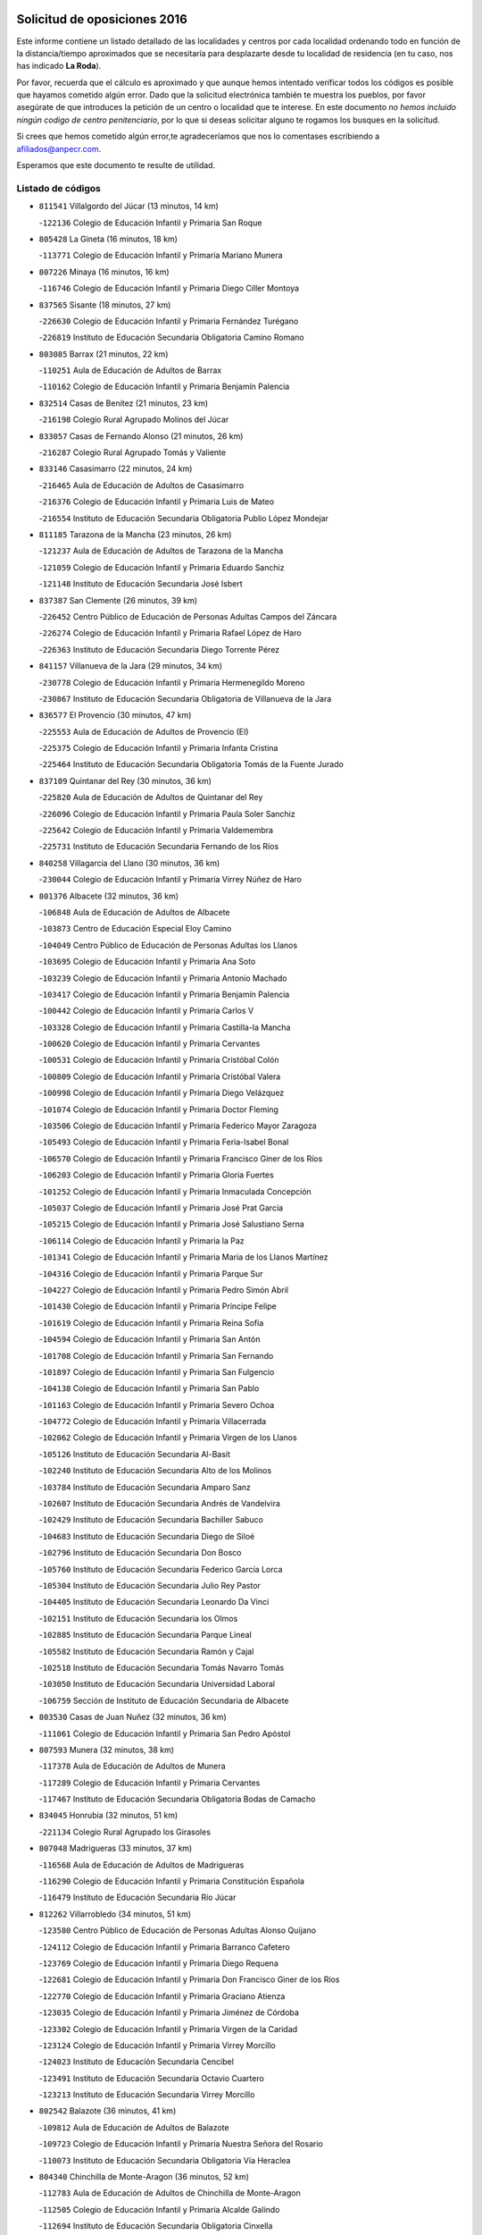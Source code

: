 

.. image:: logo.png
   :align: center

Solicitud de oposiciones 2016
======================================================

  
  
Este informe contiene un listado detallado de las localidades y centros por cada
localidad ordenando todo en función de la distancia/tiempo aproximados que se
necesitaría para desplazarte desde tu localidad de residencia (en tu caso,
nos has indicado **La Roda**).

Por favor, recuerda que el cálculo es aproximado y que aunque hemos
intentado verificar todos los códigos es posible que hayamos cometido algún
error. Dado que la solicitud electrónica también te muestra los pueblos, por
favor asegúrate de que introduces la petición de un centro o localidad que
te interese. En este documento
*no hemos incluido ningún codigo de centro penitenciario*, por lo que si deseas
solicitar alguno te rogamos los busques en la solicitud.

Si crees que hemos cometido algún error,te agradeceríamos que nos lo comentases
escribiendo a afiliados@anpecr.com.

Esperamos que este documento te resulte de utilidad.



Listado de códigos
-------------------


- ``811541`` Villalgordo del Júcar  (13 minutos, 14 km)

  -``122136`` Colegio de Educación Infantil y Primaria San Roque
    

- ``805428`` La Gineta  (16 minutos, 18 km)

  -``113771`` Colegio de Educación Infantil y Primaria Mariano Munera
    

- ``807226`` Minaya  (16 minutos, 16 km)

  -``116746`` Colegio de Educación Infantil y Primaria Diego Ciller Montoya
    

- ``837565`` Sisante  (18 minutos, 27 km)

  -``226630`` Colegio de Educación Infantil y Primaria Fernández Turégano
    

  -``226819`` Instituto de Educación Secundaria Obligatoria Camino Romano
    

- ``803085`` Barrax  (21 minutos, 22 km)

  -``110251`` Aula de Educación de Adultos de Barrax
    

  -``110162`` Colegio de Educación Infantil y Primaria Benjamín Palencia
    

- ``832514`` Casas de Benitez  (21 minutos, 23 km)

  -``216198`` Colegio Rural Agrupado Molinos del Júcar
    

- ``833057`` Casas de Fernando Alonso  (21 minutos, 26 km)

  -``216287`` Colegio Rural Agrupado Tomás y Valiente
    

- ``833146`` Casasimarro  (22 minutos, 24 km)

  -``216465`` Aula de Educación de Adultos de Casasimarro
    

  -``216376`` Colegio de Educación Infantil y Primaria Luis de Mateo
    

  -``216554`` Instituto de Educación Secundaria Obligatoria Publio López Mondejar
    

- ``811185`` Tarazona de la Mancha  (23 minutos, 26 km)

  -``121237`` Aula de Educación de Adultos de Tarazona de la Mancha
    

  -``121059`` Colegio de Educación Infantil y Primaria Eduardo Sanchiz
    

  -``121148`` Instituto de Educación Secundaria José Isbert
    

- ``837387`` San Clemente  (26 minutos, 39 km)

  -``226452`` Centro Público de Educación de Personas Adultas Campos del Záncara
    

  -``226274`` Colegio de Educación Infantil y Primaria Rafael López de Haro
    

  -``226363`` Instituto de Educación Secundaria Diego Torrente Pérez
    

- ``841157`` Villanueva de la Jara  (29 minutos, 34 km)

  -``230778`` Colegio de Educación Infantil y Primaria Hermenegildo Moreno
    

  -``230867`` Instituto de Educación Secundaria Obligatoria de Villanueva de la Jara
    

- ``836577`` El Provencio  (30 minutos, 47 km)

  -``225553`` Aula de Educación de Adultos de Provencio (El)
    

  -``225375`` Colegio de Educación Infantil y Primaria Infanta Cristina
    

  -``225464`` Instituto de Educación Secundaria Obligatoria Tomás de la Fuente Jurado
    

- ``837109`` Quintanar del Rey  (30 minutos, 36 km)

  -``225820`` Aula de Educación de Adultos de Quintanar del Rey
    

  -``226096`` Colegio de Educación Infantil y Primaria Paula Soler Sanchiz
    

  -``225642`` Colegio de Educación Infantil y Primaria Valdemembra
    

  -``225731`` Instituto de Educación Secundaria Fernando de los Ríos
    

- ``840258`` Villagarcia del Llano  (30 minutos, 36 km)

  -``230044`` Colegio de Educación Infantil y Primaria Virrey Núñez de Haro
    

- ``801376`` Albacete  (32 minutos, 36 km)

  -``106848`` Aula de Educación de Adultos de Albacete
    

  -``103873`` Centro de Educación Especial Eloy Camino
    

  -``104049`` Centro Público de Educación de Personas Adultas los Llanos
    

  -``103695`` Colegio de Educación Infantil y Primaria Ana Soto
    

  -``103239`` Colegio de Educación Infantil y Primaria Antonio Machado
    

  -``103417`` Colegio de Educación Infantil y Primaria Benjamín Palencia
    

  -``100442`` Colegio de Educación Infantil y Primaria Carlos V
    

  -``103328`` Colegio de Educación Infantil y Primaria Castilla-la Mancha
    

  -``100620`` Colegio de Educación Infantil y Primaria Cervantes
    

  -``100531`` Colegio de Educación Infantil y Primaria Cristóbal Colón
    

  -``100809`` Colegio de Educación Infantil y Primaria Cristóbal Valera
    

  -``100998`` Colegio de Educación Infantil y Primaria Diego Velázquez
    

  -``101074`` Colegio de Educación Infantil y Primaria Doctor Fleming
    

  -``103506`` Colegio de Educación Infantil y Primaria Federico Mayor Zaragoza
    

  -``105493`` Colegio de Educación Infantil y Primaria Feria-Isabel Bonal
    

  -``106570`` Colegio de Educación Infantil y Primaria Francisco Giner de los Ríos
    

  -``106203`` Colegio de Educación Infantil y Primaria Gloria Fuertes
    

  -``101252`` Colegio de Educación Infantil y Primaria Inmaculada Concepción
    

  -``105037`` Colegio de Educación Infantil y Primaria José Prat García
    

  -``105215`` Colegio de Educación Infantil y Primaria José Salustiano Serna
    

  -``106114`` Colegio de Educación Infantil y Primaria la Paz
    

  -``101341`` Colegio de Educación Infantil y Primaria María de los Llanos Martínez
    

  -``104316`` Colegio de Educación Infantil y Primaria Parque Sur
    

  -``104227`` Colegio de Educación Infantil y Primaria Pedro Simón Abril
    

  -``101430`` Colegio de Educación Infantil y Primaria Príncipe Felipe
    

  -``101619`` Colegio de Educación Infantil y Primaria Reina Sofía
    

  -``104594`` Colegio de Educación Infantil y Primaria San Antón
    

  -``101708`` Colegio de Educación Infantil y Primaria San Fernando
    

  -``101897`` Colegio de Educación Infantil y Primaria San Fulgencio
    

  -``104138`` Colegio de Educación Infantil y Primaria San Pablo
    

  -``101163`` Colegio de Educación Infantil y Primaria Severo Ochoa
    

  -``104772`` Colegio de Educación Infantil y Primaria Villacerrada
    

  -``102062`` Colegio de Educación Infantil y Primaria Virgen de los Llanos
    

  -``105126`` Instituto de Educación Secundaria Al-Basit
    

  -``102240`` Instituto de Educación Secundaria Alto de los Molinos
    

  -``103784`` Instituto de Educación Secundaria Amparo Sanz
    

  -``102607`` Instituto de Educación Secundaria Andrés de Vandelvira
    

  -``102429`` Instituto de Educación Secundaria Bachiller Sabuco
    

  -``104683`` Instituto de Educación Secundaria Diego de Siloé
    

  -``102796`` Instituto de Educación Secundaria Don Bosco
    

  -``105760`` Instituto de Educación Secundaria Federico García Lorca
    

  -``105304`` Instituto de Educación Secundaria Julio Rey Pastor
    

  -``104405`` Instituto de Educación Secundaria Leonardo Da Vinci
    

  -``102151`` Instituto de Educación Secundaria los Olmos
    

  -``102885`` Instituto de Educación Secundaria Parque Lineal
    

  -``105582`` Instituto de Educación Secundaria Ramón y Cajal
    

  -``102518`` Instituto de Educación Secundaria Tomás Navarro Tomás
    

  -``103050`` Instituto de Educación Secundaria Universidad Laboral
    

  -``106759`` Sección de Instituto de Educación Secundaria de Albacete
    

- ``803530`` Casas de Juan Nuñez  (32 minutos, 36 km)

  -``111061`` Colegio de Educación Infantil y Primaria San Pedro Apóstol
    

- ``807593`` Munera  (32 minutos, 38 km)

  -``117378`` Aula de Educación de Adultos de Munera
    

  -``117289`` Colegio de Educación Infantil y Primaria Cervantes
    

  -``117467`` Instituto de Educación Secundaria Obligatoria Bodas de Camacho
    

- ``834045`` Honrubia  (32 minutos, 51 km)

  -``221134`` Colegio Rural Agrupado los Girasoles
    

- ``807048`` Madrigueras  (33 minutos, 37 km)

  -``116568`` Aula de Educación de Adultos de Madrigueras
    

  -``116290`` Colegio de Educación Infantil y Primaria Constitución Española
    

  -``116479`` Instituto de Educación Secundaria Río Júcar
    

- ``812262`` Villarrobledo  (34 minutos, 51 km)

  -``123580`` Centro Público de Educación de Personas Adultas Alonso Quijano
    

  -``124112`` Colegio de Educación Infantil y Primaria Barranco Cafetero
    

  -``123769`` Colegio de Educación Infantil y Primaria Diego Requena
    

  -``122681`` Colegio de Educación Infantil y Primaria Don Francisco Giner de los Ríos
    

  -``122770`` Colegio de Educación Infantil y Primaria Graciano Atienza
    

  -``123035`` Colegio de Educación Infantil y Primaria Jiménez de Córdoba
    

  -``123302`` Colegio de Educación Infantil y Primaria Virgen de la Caridad
    

  -``123124`` Colegio de Educación Infantil y Primaria Virrey Morcillo
    

  -``124023`` Instituto de Educación Secundaria Cencibel
    

  -``123491`` Instituto de Educación Secundaria Octavio Cuartero
    

  -``123213`` Instituto de Educación Secundaria Virrey Morcillo
    

- ``802542`` Balazote  (36 minutos, 41 km)

  -``109812`` Aula de Educación de Adultos de Balazote
    

  -``109723`` Colegio de Educación Infantil y Primaria Nuestra Señora del Rosario
    

  -``110073`` Instituto de Educación Secundaria Obligatoria Vía Heraclea
    

- ``804340`` Chinchilla de Monte-Aragon  (36 minutos, 52 km)

  -``112783`` Aula de Educación de Adultos de Chinchilla de Monte-Aragon
    

  -``112505`` Colegio de Educación Infantil y Primaria Alcalde Galindo
    

  -``112694`` Instituto de Educación Secundaria Obligatoria Cinxella
    

- ``830538`` La Alberca de Zancara  (37 minutos, 50 km)

  -``214578`` Colegio Rural Agrupado Jorge Manrique
    

- ``806416`` Lezuza  (38 minutos, 42 km)

  -``116012`` Aula de Educación de Adultos de Lezuza
    

  -``115847`` Colegio Rural Agrupado Camino de Aníbal
    

- ``807137`` Mahora  (38 minutos, 43 km)

  -``116657`` Colegio de Educación Infantil y Primaria Nuestra Señora de Gracia
    

- ``808581`` Pozo Cañada  (38 minutos, 64 km)

  -``118633`` Aula de Educación de Adultos de Pozo Cañada
    

  -``118544`` Colegio de Educación Infantil y Primaria Virgen del Rosario
    

  -``118722`` Instituto de Educación Secundaria Obligatoria Alfonso Iniesta
    

- ``810553`` Santa Ana  (38 minutos, 57 km)

  -``120794`` Colegio de Educación Infantil y Primaria Pedro Simón Abril
    

- ``836110`` El Pedernoso  (38 minutos, 64 km)

  -``224654`` Colegio de Educación Infantil y Primaria Juan Gualberto Avilés
    

- ``834590`` Ledaña  (39 minutos, 48 km)

  -``222678`` Colegio de Educación Infantil y Primaria San Roque
    

- ``834312`` Iniesta  (40 minutos, 52 km)

  -``222211`` Aula de Educación de Adultos de Iniesta
    

  -``222122`` Colegio de Educación Infantil y Primaria María Jover
    

  -``222033`` Instituto de Educación Secundaria Cañada de la Encina
    

- ``835589`` Motilla del Palancar  (40 minutos, 48 km)

  -``224387`` Centro Público de Educación de Personas Adultas Cervantes
    

  -``224109`` Colegio de Educación Infantil y Primaria San Gil Abad
    

  -``224298`` Instituto de Educación Secundaria Jorge Manrique
    

- ``836399`` Las Pedroñeras  (40 minutos, 66 km)

  -``225008`` Aula de Educación de Adultos de Pedroñeras (Las)
    

  -``224743`` Colegio de Educación Infantil y Primaria Adolfo Martínez Chicano
    

  -``224832`` Instituto de Educación Secundaria Fray Luis de León
    

- ``801287`` Aguas Nuevas  (41 minutos, 57 km)

  -``100264`` Colegio de Educación Infantil y Primaria San Isidro Labrador
    

  -``100353`` Instituto de Educación Secundaria Pinar de Salomón
    

- ``811452`` Valdeganga  (41 minutos, 62 km)

  -``122047`` Colegio Rural Agrupado Nuestra Señora del Rosario
    

- ``803352`` El Bonillo  (43 minutos, 53 km)

  -``110896`` Aula de Educación de Adultos de Bonillo (El)
    

  -``110618`` Colegio de Educación Infantil y Primaria Antón Díaz
    

  -``110707`` Instituto de Educación Secundaria las Sabinas
    

- ``810464`` San Pedro  (43 minutos, 50 km)

  -``120605`` Colegio de Educación Infantil y Primaria Margarita Sotos
    

- ``804251`` Cenizate  (44 minutos, 51 km)

  -``112416`` Aula de Educación de Adultos de Cenizate
    

  -``112327`` Colegio Rural Agrupado Pinares de la Manchuela
    

- ``831348`` Belmonte  (44 minutos, 72 km)

  -``214756`` Colegio de Educación Infantil y Primaria Fray Luis de León
    

  -``214845`` Instituto de Educación Secundaria San Juan del Castillo
    

- ``808492`` Petrola  (45 minutos, 71 km)

  -``118455`` Colegio Rural Agrupado Laguna de Pétrola
    

- ``809847`` Pozuelo  (45 minutos, 56 km)

  -``119087`` Colegio Rural Agrupado los Llanos
    

- ``810375`` El Salobral  (46 minutos, 64 km)

  -``120516`` Colegio de Educación Infantil y Primaria Príncipe Felipe
    

- ``812084`` Villamalea  (47 minutos, 59 km)

  -``122314`` Aula de Educación de Adultos de Villamalea
    

  -``122225`` Colegio de Educación Infantil y Primaria Ildefonso Navarro
    

  -``122403`` Instituto de Educación Secundaria Obligatoria Río Cabriel
    

- ``826123`` Socuellamos  (47 minutos, 74 km)

  -``183168`` Aula de Educación de Adultos de Socuellamos
    

  -``183079`` Colegio de Educación Infantil y Primaria Carmen Arias
    

  -``182269`` Colegio de Educación Infantil y Primaria el Coso
    

  -``182080`` Colegio de Educación Infantil y Primaria Gerardo Martínez
    

  -``182358`` Instituto de Educación Secundaria Fernando de Mena
    

- ``809669`` Pozohondo  (48 minutos, 72 km)

  -``118811`` Colegio Rural Agrupado Pozohondo
    

- ``835033`` Las Mesas  (48 minutos, 75 km)

  -``222856`` Aula de Educación de Adultos de Mesas (Las)
    

  -``222767`` Colegio de Educación Infantil y Primaria Hermanos Amorós Fernández
    

  -``223021`` Instituto de Educación Secundaria Obligatoria de Mesas (Las)
    

- ``835300`` Mota del Cuervo  (48 minutos, 76 km)

  -``223666`` Aula de Educación de Adultos de Mota del Cuervo
    

  -``223844`` Colegio de Educación Infantil y Primaria Santa Rita
    

  -``223577`` Colegio de Educación Infantil y Primaria Virgen de Manjavacas
    

  -``223755`` Instituto de Educación Secundaria Julián Zarco
    

- ``841335`` Villares del Saz  (48 minutos, 86 km)

  -``231121`` Colegio Rural Agrupado el Quijote
    

  -``231032`` Instituto de Educación Secundaria los Sauces
    

- ``806149`` Higueruela  (49 minutos, 82 km)

  -``115480`` Colegio Rural Agrupado los Molinos
    

- ``833413`` Graja de Iniesta  (49 minutos, 68 km)

  -``220969`` Colegio Rural Agrupado Camino Real de Levante
    

- ``840169`` Villaescusa de Haro  (49 minutos, 79 km)

  -``227807`` Colegio Rural Agrupado Alonso Quijano
    

- ``805339`` Fuentealbilla  (50 minutos, 60 km)

  -``113682`` Colegio de Educación Infantil y Primaria Cristo del Valle
    

- ``808214`` Ossa de Montiel  (51 minutos, 67 km)

  -``118277`` Aula de Educación de Adultos de Ossa de Montiel
    

  -``118099`` Colegio de Educación Infantil y Primaria Enriqueta Sánchez
    

  -``118188`` Instituto de Educación Secundaria Obligatoria Belerma
    

- ``831526`` Campillo de Altobuey  (51 minutos, 60 km)

  -``215299`` Colegio Rural Agrupado los Pinares
    

- ``837476`` San Lorenzo de la Parrilla  (51 minutos, 84 km)

  -``226541`` Colegio Rural Agrupado Gloria Fuertes
    

- ``803263`` Bonete  (52 minutos, 86 km)

  -``110529`` Colegio de Educación Infantil y Primaria Pablo Picasso
    

- ``840525`` Villalpardo  (52 minutos, 65 km)

  -``230222`` Colegio Rural Agrupado Manchuela
    

- ``801009`` Abengibre  (53 minutos, 62 km)

  -``100086`` Aula de Educación de Adultos de Abengibre
    

- ``905147`` El Toboso  (53 minutos, 91 km)

  -``313843`` Colegio de Educación Infantil y Primaria Miguel de Cervantes
    

- ``811363`` Tobarra  (55 minutos, 92 km)

  -``121871`` Aula de Educación de Adultos de Tobarra
    

  -``121415`` Colegio de Educación Infantil y Primaria Cervantes
    

  -``121504`` Colegio de Educación Infantil y Primaria Cristo de la Antigua
    

  -``121782`` Colegio de Educación Infantil y Primaria Nuestra Señora de la Asunción
    

  -``121693`` Instituto de Educación Secundaria Cristóbal Pérez Pastor
    

- ``826490`` Tomelloso  (55 minutos, 91 km)

  -``188753`` Centro de Educación Especial Ponce de León
    

  -``189652`` Centro Público de Educación de Personas Adultas Simienza
    

  -``189563`` Colegio de Educación Infantil y Primaria Almirante Topete
    

  -``186221`` Colegio de Educación Infantil y Primaria Carmelo Cortés
    

  -``186310`` Colegio de Educación Infantil y Primaria Doña Crisanta
    

  -``188575`` Colegio de Educación Infantil y Primaria Embajadores
    

  -``190369`` Colegio de Educación Infantil y Primaria Felix Grande
    

  -``187031`` Colegio de Educación Infantil y Primaria José Antonio
    

  -``186132`` Colegio de Educación Infantil y Primaria José María del Moral
    

  -``186043`` Colegio de Educación Infantil y Primaria Miguel de Cervantes
    

  -``188842`` Colegio de Educación Infantil y Primaria San Antonio
    

  -``188664`` Colegio de Educación Infantil y Primaria San Isidro
    

  -``188486`` Colegio de Educación Infantil y Primaria San José de Calasanz
    

  -``190091`` Colegio de Educación Infantil y Primaria Virgen de las Viñas
    

  -``189830`` Instituto de Educación Secundaria Airén
    

  -``190180`` Instituto de Educación Secundaria Alto Guadiana
    

  -``187120`` Instituto de Educación Secundaria Eladio Cabañero
    

  -``187309`` Instituto de Educación Secundaria Francisco García Pavón
    

- ``835122`` Minglanilla  (55 minutos, 76 km)

  -``223110`` Colegio de Educación Infantil y Primaria Princesa Sofía
    

  -``223399`` Instituto de Educación Secundaria Obligatoria Puerta de Castilla
    

- ``839908`` Valverde de Jucar  (55 minutos, 91 km)

  -``227718`` Colegio Rural Agrupado Ribera del Júcar
    

- ``808303`` Peñas de San Pedro  (56 minutos, 69 km)

  -``118366`` Colegio Rural Agrupado Peñas
    

- ``822527`` Pedro Muñoz  (56 minutos, 88 km)

  -``164082`` Aula de Educación de Adultos de Pedro Muñoz
    

  -``164171`` Colegio de Educación Infantil y Primaria Hospitalillo
    

  -``163272`` Colegio de Educación Infantil y Primaria Maestro Juan de Ávila
    

  -``163094`` Colegio de Educación Infantil y Primaria María Luisa Cañas
    

  -``163183`` Colegio de Educación Infantil y Primaria Nuestra Señora de los Ángeles
    

  -``163361`` Instituto de Educación Secundaria Isabel Martínez Buendía
    

- ``825224`` Ruidera  (57 minutos, 78 km)

  -``180004`` Colegio de Educación Infantil y Primaria Juan Aguilar Molina
    

- ``804073`` Casas-Ibañez  (58 minutos, 74 km)

  -``111428`` Centro Público de Educación de Personas Adultas la Manchuela
    

  -``111150`` Colegio de Educación Infantil y Primaria San Agustín
    

  -``111339`` Instituto de Educación Secundaria Bonifacio Sotos
    

- ``807404`` Montealegre del Castillo  (58 minutos, 96 km)

  -``117000`` Colegio de Educación Infantil y Primaria Virgen de Consolación
    

- ``833502`` Los Hinojosos  (58 minutos, 88 km)

  -``221045`` Colegio Rural Agrupado Airén
    

- ``801554`` Alborea  (59 minutos, 74 km)

  -``107291`` Colegio Rural Agrupado la Manchuela
    

- ``879967`` Miguel Esteban  (59 minutos, 98 km)

  -``299725`` Colegio de Educación Infantil y Primaria Cervantes
    

  -``299814`` Instituto de Educación Secundaria Obligatoria Juan Patiño Torres
    

- ``901184`` Quintanar de la Orden  (59 minutos, 96 km)

  -``306375`` Centro Público de Educación de Personas Adultas Luis Vives
    

  -``306464`` Colegio de Educación Infantil y Primaria Antonio Machado
    

  -``306008`` Colegio de Educación Infantil y Primaria Cristóbal Colón
    

  -``306286`` Instituto de Educación Secundaria Alonso Quijano
    

  -``306197`` Instituto de Educación Secundaria Infante Don Fadrique
    

- ``805150`` Fuente-Alamo  (1h 1min, 93 km)

  -``113593`` Aula de Educación de Adultos de Fuente-Alamo
    

  -``113315`` Colegio de Educación Infantil y Primaria Don Quijote y Sancho
    

  -``113404`` Instituto de Educación Secundaria Miguel de Cervantes
    

- ``815415`` Argamasilla de Alba  (1h 1min, 102 km)

  -``143743`` Aula de Educación de Adultos de Argamasilla de Alba
    

  -``143654`` Colegio de Educación Infantil y Primaria Azorín
    

  -``143476`` Colegio de Educación Infantil y Primaria Divino Maestro
    

  -``143565`` Colegio de Educación Infantil y Primaria Nuestra Señora de Peñarroya
    

  -``143832`` Instituto de Educación Secundaria Vicente Cano
    

- ``810197`` Robledo  (1h 2min, 78 km)

  -``119354`` Colegio Rural Agrupado Sierra de Alcaraz
    

- ``837298`` Saelices  (1h 2min, 114 km)

  -``226185`` Colegio Rural Agrupado Segóbriga
    

- ``839819`` Valera de Abajo  (1h 2min, 99 km)

  -``227440`` Colegio de Educación Infantil y Primaria Virgen del Rosario
    

  -``227629`` Instituto de Educación Secundaria Duque de Alarcón
    

- ``802275`` Almansa  (1h 3min, 109 km)

  -``108468`` Centro Público de Educación de Personas Adultas Castillo de Almansa
    

  -``108646`` Colegio de Educación Infantil y Primaria Claudio Sánchez Albornoz
    

  -``107836`` Colegio de Educación Infantil y Primaria Duque de Alba
    

  -``109189`` Colegio de Educación Infantil y Primaria José Lloret Talens
    

  -``109278`` Colegio de Educación Infantil y Primaria Miguel Pinilla
    

  -``108190`` Colegio de Educación Infantil y Primaria Nuestra Señora de Belén
    

  -``108001`` Colegio de Educación Infantil y Primaria Príncipe de Asturias
    

  -``108557`` Instituto de Educación Secundaria Escultor José Luis Sánchez
    

  -``109367`` Instituto de Educación Secundaria Herminio Almendros
    

  -``108379`` Instituto de Educación Secundaria José Conde García
    

- ``805517`` Hellin  (1h 3min, 100 km)

  -``115391`` Aula de Educación de Adultos de Hellin
    

  -``114859`` Centro de Educación Especial Cruz de Mayo
    

  -``114670`` Centro Público de Educación de Personas Adultas López del Oro
    

  -``115202`` Colegio de Educación Infantil y Primaria Entre Culturas
    

  -``114036`` Colegio de Educación Infantil y Primaria Isabel la Católica
    

  -``115113`` Colegio de Educación Infantil y Primaria la Olivarera
    

  -``114125`` Colegio de Educación Infantil y Primaria Martínez Parras
    

  -``114214`` Colegio de Educación Infantil y Primaria Nuestra Señora del Rosario
    

  -``114492`` Instituto de Educación Secundaria Cristóbal Lozano
    

  -``113860`` Instituto de Educación Secundaria Izpisúa Belmonte
    

  -``114581`` Instituto de Educación Secundaria Justo Millán
    

  -``114303`` Instituto de Educación Secundaria Melchor de Macanaz
    

- ``900196`` La Puebla de Almoradiel  (1h 3min, 104 km)

  -``305109`` Aula de Educación de Adultos de Puebla de Almoradiel (La)
    

  -``304755`` Colegio de Educación Infantil y Primaria Ramón y Cajal
    

  -``304844`` Instituto de Educación Secundaria Aldonza Lorenzo
    

- ``802364`` Alpera  (1h 4min, 107 km)

  -``109634`` Aula de Educación de Adultos de Alpera
    

  -``109456`` Colegio de Educación Infantil y Primaria Vera Cruz
    

  -``109545`` Instituto de Educación Secundaria Obligatoria Pascual Serrano
    

- ``803441`` Carcelen  (1h 4min, 88 km)

  -``110985`` Colegio Rural Agrupado los Almendros
    

- ``808125`` Ontur  (1h 4min, 105 km)

  -``117823`` Colegio de Educación Infantil y Primaria San José de Calasanz
    

- ``836021`` Palomares del Campo  (1h 4min, 110 km)

  -``224565`` Colegio Rural Agrupado San José de Calasanz
    

- ``908489`` Villanueva de Alcardete  (1h 4min, 115 km)

  -``322486`` Colegio de Educación Infantil y Primaria Nuestra Señora de la Piedad
    

- ``806238`` Isso  (1h 5min, 106 km)

  -``115669`` Colegio de Educación Infantil y Primaria Santiago Apóstol
    

- ``801465`` Albatana  (1h 6min, 109 km)

  -``107102`` Colegio Rural Agrupado Laguna de Alboraj
    

- ``802097`` Alcala del Jucar  (1h 6min, 80 km)

  -``107380`` Colegio Rural Agrupado Ribera del Júcar
    

- ``907123`` La Villa de Don Fadrique  (1h 6min, 112 km)

  -``320866`` Colegio de Educación Infantil y Primaria Ramón y Cajal
    

  -``320955`` Instituto de Educación Secundaria Obligatoria Leonor de Guzmán
    

- ``817035`` Campo de Criptana  (1h 7min, 102 km)

  -``146807`` Aula de Educación de Adultos de Campo de Criptana
    

  -``146629`` Colegio de Educación Infantil y Primaria Domingo Miras
    

  -``146351`` Colegio de Educación Infantil y Primaria Sagrado Corazón
    

  -``146262`` Colegio de Educación Infantil y Primaria Virgen de Criptana
    

  -``146173`` Colegio de Educación Infantil y Primaria Virgen de la Paz
    

  -``146440`` Instituto de Educación Secundaria Isabel Perillán y Quirós
    

- ``841068`` Villamayor de Santiago  (1h 7min, 103 km)

  -``230400`` Aula de Educación de Adultos de Villamayor de Santiago
    

  -``230311`` Colegio de Educación Infantil y Primaria Gúzquez
    

  -``230689`` Instituto de Educación Secundaria Obligatoria Ítaca
    

- ``859982`` Corral de Almaguer  (1h 7min, 120 km)

  -``285319`` Colegio de Educación Infantil y Primaria Nuestra Señora de la Muela
    

  -``286129`` Instituto de Educación Secundaria la Besana
    

- ``801198`` Agramon  (1h 8min, 114 km)

  -``100175`` Colegio Rural Agrupado Río Mundo
    

- ``813439`` Alcazar de San Juan  (1h 9min, 122 km)

  -``137808`` Centro Público de Educación de Personas Adultas Enrique Tierno Galván
    

  -``137719`` Colegio de Educación Infantil y Primaria Alces
    

  -``137085`` Colegio de Educación Infantil y Primaria el Santo
    

  -``140223`` Colegio de Educación Infantil y Primaria Gloria Fuertes
    

  -``140401`` Colegio de Educación Infantil y Primaria Jardín de Arena
    

  -``137263`` Colegio de Educación Infantil y Primaria Jesús Ruiz de la Fuente
    

  -``137174`` Colegio de Educación Infantil y Primaria Juan de Austria
    

  -``139973`` Colegio de Educación Infantil y Primaria Pablo Ruiz Picasso
    

  -``137352`` Colegio de Educación Infantil y Primaria Santa Clara
    

  -``137530`` Instituto de Educación Secundaria Juan Bosco
    

  -``140045`` Instituto de Educación Secundaria María Zambrano
    

  -``137441`` Instituto de Educación Secundaria Miguel de Cervantes Saavedra
    

- ``818023`` Cinco Casas  (1h 9min, 117 km)

  -``147617`` Colegio Rural Agrupado Alciares
    

- ``829643`` Villahermosa  (1h 12min, 93 km)

  -``196219`` Colegio de Educación Infantil y Primaria San Agustín
    

- ``832336`` Carboneras de Guadazaon  (1h 12min, 94 km)

  -``215833`` Colegio Rural Agrupado Miguel Cervantes
    

  -``215744`` Instituto de Educación Secundaria Obligatoria Juan de Valdés
    

- ``832425`` Carrascosa del Campo  (1h 12min, 130 km)

  -``216009`` Aula de Educación de Adultos de Carrascosa del Campo
    

- ``841246`` Villar de Olalla  (1h 12min, 116 km)

  -``230956`` Colegio Rural Agrupado Elena Fortún
    

- ``901095`` Quero  (1h 12min, 113 km)

  -``305832`` Colegio de Educación Infantil y Primaria Santiago Cabañas
    

- ``802186`` Alcaraz  (1h 13min, 81 km)

  -``107747`` Aula de Educación de Adultos de Alcaraz
    

  -``107569`` Colegio de Educación Infantil y Primaria Nuestra Señora de Cortes
    

  -``107658`` Instituto de Educación Secundaria Pedro Simón Abril
    

- ``806505`` Lietor  (1h 13min, 97 km)

  -``116101`` Colegio de Educación Infantil y Primaria Martínez Parras
    

- ``854486`` Cabezamesada  (1h 13min, 128 km)

  -``274333`` Colegio de Educación Infantil y Primaria Alonso de Cárdenas
    

- ``814427`` Alhambra  (1h 14min, 100 km)

  -``141122`` Colegio de Educación Infantil y Primaria Nuestra Señora de Fátima
    

- ``817213`` Carrizosa  (1h 14min, 102 km)

  -``147161`` Colegio de Educación Infantil y Primaria Virgen del Salido
    

- ``821539`` Manzanares  (1h 14min, 128 km)

  -``157426`` Centro Público de Educación de Personas Adultas San Blas
    

  -``156894`` Colegio de Educación Infantil y Primaria Altagracia
    

  -``156705`` Colegio de Educación Infantil y Primaria Divina Pastora
    

  -``157515`` Colegio de Educación Infantil y Primaria Enrique Tierno Galván
    

  -``157337`` Colegio de Educación Infantil y Primaria la Candelaria
    

  -``157248`` Instituto de Educación Secundaria Azuer
    

  -``157159`` Instituto de Educación Secundaria Pedro Álvarez Sotomayor
    

- ``822071`` Membrilla  (1h 14min, 132 km)

  -``157882`` Aula de Educación de Adultos de Membrilla
    

  -``157793`` Colegio de Educación Infantil y Primaria San José de Calasanz
    

  -``157604`` Colegio de Educación Infantil y Primaria Virgen del Espino
    

  -``159958`` Instituto de Educación Secundaria Marmaria
    

- ``829910`` Villanueva de la Fuente  (1h 14min, 99 km)

  -``197118`` Colegio de Educación Infantil y Primaria Inmaculada Concepción
    

  -``197207`` Instituto de Educación Secundaria Obligatoria Mentesa Oretana
    

- ``907301`` Villafranca de los Caballeros  (1h 14min, 136 km)

  -``321587`` Colegio de Educación Infantil y Primaria Miguel de Cervantes
    

  -``321676`` Instituto de Educación Secundaria Obligatoria la Falcata
    

- ``820362`` Herencia  (1h 15min, 132 km)

  -``155350`` Aula de Educación de Adultos de Herencia
    

  -``155172`` Colegio de Educación Infantil y Primaria Carrasco Alcalde
    

  -``155261`` Instituto de Educación Secundaria Hermógenes Rodríguez
    

- ``826212`` La Solana  (1h 15min, 125 km)

  -``184245`` Colegio de Educación Infantil y Primaria el Humilladero
    

  -``184067`` Colegio de Educación Infantil y Primaria el Santo
    

  -``185233`` Colegio de Educación Infantil y Primaria Federico Romero
    

  -``184334`` Colegio de Educación Infantil y Primaria Javier Paulino Pérez
    

  -``185055`` Colegio de Educación Infantil y Primaria la Moheda
    

  -``183346`` Colegio de Educación Infantil y Primaria Romero Peña
    

  -``183257`` Colegio de Educación Infantil y Primaria Sagrado Corazón
    

  -``185144`` Instituto de Educación Secundaria Clara Campoamor
    

  -``184156`` Instituto de Educación Secundaria Modesto Navarro
    

- ``838731`` Tarancon  (1h 16min, 136 km)

  -``227173`` Centro Público de Educación de Personas Adultas Altomira
    

  -``227084`` Colegio de Educación Infantil y Primaria Duque de Riánsares
    

  -``227262`` Colegio de Educación Infantil y Primaria Gloria Fuertes
    

  -``227351`` Instituto de Educación Secundaria la Hontanilla
    

- ``865194`` Lillo  (1h 16min, 133 km)

  -``294318`` Colegio de Educación Infantil y Primaria Marcelino Murillo
    

- ``910094`` Villatobas  (1h 17min, 144 km)

  -``323018`` Colegio de Educación Infantil y Primaria Sagrado Corazón de Jesús
    

- ``818201`` Consolacion  (1h 18min, 143 km)

  -``153007`` Colegio de Educación Infantil y Primaria Virgen de Consolación
    

- ``821172`` Llanos del Caudillo  (1h 18min, 140 km)

  -``156071`` Colegio de Educación Infantil y Primaria el Oasis
    

- ``825402`` San Carlos del Valle  (1h 18min, 134 km)

  -``180282`` Colegio de Educación Infantil y Primaria San Juan Bosco
    

- ``907212`` Villacañas  (1h 18min, 125 km)

  -``321498`` Aula de Educación de Adultos de Villacañas
    

  -``321031`` Colegio de Educación Infantil y Primaria Santa Bárbara
    

  -``321309`` Instituto de Educación Secundaria Enrique de Arfe
    

  -``321120`` Instituto de Educación Secundaria Garcilaso de la Vega
    

- ``830260`` Villarta de San Juan  (1h 19min, 134 km)

  -``199828`` Colegio de Educación Infantil y Primaria Nuestra Señora de la Paz
    

- ``856006`` Camuñas  (1h 19min, 144 km)

  -``277308`` Colegio de Educación Infantil y Primaria Cardenal Cisneros
    

- ``804162`` Caudete  (1h 20min, 138 km)

  -``112149`` Aula de Educación de Adultos de Caudete
    

  -``111517`` Colegio de Educación Infantil y Primaria Alcázar y Serrano
    

  -``111795`` Colegio de Educación Infantil y Primaria el Paseo
    

  -``111884`` Colegio de Educación Infantil y Primaria Gloria Fuertes
    

  -``111606`` Instituto de Educación Secundaria Pintor Rafael Requena
    

- ``833324`` Fuente de Pedro Naharro  (1h 20min, 135 km)

  -``220780`` Colegio Rural Agrupado Retama
    

- ``822349`` Montiel  (1h 21min, 102 km)

  -``161385`` Colegio de Educación Infantil y Primaria Gutiérrez de la Vega
    

- ``834134`` Horcajo de Santiago  (1h 21min, 122 km)

  -``221312`` Aula de Educación de Adultos de Horcajo de Santiago
    

  -``221223`` Colegio de Educación Infantil y Primaria José Montalvo
    

  -``221401`` Instituto de Educación Secundaria Orden de Santiago
    

- ``804529`` Elche de la Sierra  (1h 22min, 135 km)

  -``113137`` Aula de Educación de Adultos de Elche de la Sierra
    

  -``112872`` Colegio de Educación Infantil y Primaria San Blas
    

  -``113048`` Instituto de Educación Secundaria Sierra del Segura
    

- ``889865`` Noblejas  (1h 22min, 156 km)

  -``301691`` Aula de Educación de Adultos de Noblejas
    

  -``301502`` Colegio de Educación Infantil y Primaria Santísimo Cristo de las Injurias
    

- ``903071`` Santa Cruz de la Zarza  (1h 22min, 151 km)

  -``307630`` Colegio de Educación Infantil y Primaria Eduardo Palomo Rodríguez
    

  -``307819`` Instituto de Educación Secundaria Obligatoria Velsinia
    

- ``812173`` Villapalacios  (1h 23min, 106 km)

  -``122592`` Colegio Rural Agrupado los Olivos
    

- ``831259`` Barajas de Melo  (1h 23min, 149 km)

  -``214667`` Colegio Rural Agrupado Fermín Caballero
    

- ``860232`` Dosbarrios  (1h 23min, 159 km)

  -``287028`` Colegio de Educación Infantil y Primaria San Isidro Labrador
    

- ``902083`` El Romeral  (1h 23min, 143 km)

  -``307185`` Colegio de Educación Infantil y Primaria Silvano Cirujano
    

- ``833235`` Cuenca  (1h 24min, 125 km)

  -``218263`` Centro de Educación Especial Infanta Elena
    

  -``218085`` Centro Público de Educación de Personas Adultas Lucas Aguirre
    

  -``217542`` Colegio de Educación Infantil y Primaria Casablanca
    

  -``220502`` Colegio de Educación Infantil y Primaria Ciudad Encantada
    

  -``216643`` Colegio de Educación Infantil y Primaria el Carmen
    

  -``218441`` Colegio de Educación Infantil y Primaria Federico Muelas
    

  -``217631`` Colegio de Educación Infantil y Primaria Fray Luis de León
    

  -``218719`` Colegio de Educación Infantil y Primaria Fuente del Oro
    

  -``220324`` Colegio de Educación Infantil y Primaria Hermanos Valdés
    

  -``220691`` Colegio de Educación Infantil y Primaria Isaac Albéniz
    

  -``216732`` Colegio de Educación Infantil y Primaria la Paz
    

  -``216821`` Colegio de Educación Infantil y Primaria Ramón y Cajal
    

  -``218808`` Colegio de Educación Infantil y Primaria San Fernando
    

  -``218530`` Colegio de Educación Infantil y Primaria San Julian
    

  -``217097`` Colegio de Educación Infantil y Primaria Santa Ana
    

  -``218174`` Colegio de Educación Infantil y Primaria Santa Teresa
    

  -``217186`` Instituto de Educación Secundaria Alfonso ViII
    

  -``217720`` Instituto de Educación Secundaria Fernando Zóbel
    

  -``217275`` Instituto de Educación Secundaria Lorenzo Hervás y Panduro
    

  -``217453`` Instituto de Educación Secundaria Pedro Mercedes
    

  -``217364`` Instituto de Educación Secundaria San José
    

  -``220146`` Instituto de Educación Secundaria Santiago Grisolía
    

- ``834223`` Huete  (1h 24min, 144 km)

  -``221868`` Aula de Educación de Adultos de Huete
    

  -``221779`` Colegio Rural Agrupado Campos de la Alcarria
    

  -``221590`` Instituto de Educación Secundaria Obligatoria Ciudad de Luna
    

- ``835211`` Mira  (1h 24min, 115 km)

  -``223488`` Colegio Rural Agrupado Fuente Vieja
    

- ``909655`` Villarrubia de Santiago  (1h 24min, 162 km)

  -``322664`` Colegio de Educación Infantil y Primaria Nuestra Señora del Castellar
    

- ``898408`` Ocaña  (1h 25min, 162 km)

  -``302868`` Centro Público de Educación de Personas Adultas Gutierre de Cárdenas
    

  -``303122`` Colegio de Educación Infantil y Primaria Pastor Poeta
    

  -``302401`` Colegio de Educación Infantil y Primaria San José de Calasanz
    

  -``302590`` Instituto de Educación Secundaria Alonso de Ercilla
    

  -``302779`` Instituto de Educación Secundaria Miguel Hernández
    

- ``819745`` Daimiel  (1h 26min, 156 km)

  -``154273`` Centro Público de Educación de Personas Adultas Miguel de Cervantes
    

  -``154362`` Colegio de Educación Infantil y Primaria Albuera
    

  -``154184`` Colegio de Educación Infantil y Primaria Calatrava
    

  -``153552`` Colegio de Educación Infantil y Primaria Infante Don Felipe
    

  -``153641`` Colegio de Educación Infantil y Primaria la Espinosa
    

  -``153463`` Colegio de Educación Infantil y Primaria San Isidro
    

  -``154095`` Instituto de Educación Secundaria Juan D&#39;Opazo
    

  -``153730`` Instituto de Educación Secundaria Ojos del Guadiana
    

- ``823515`` Pozo de la Serna  (1h 26min, 141 km)

  -``167146`` Colegio de Educación Infantil y Primaria Sagrado Corazón
    

- ``830082`` Villanueva de los Infantes  (1h 26min, 113 km)

  -``198651`` Centro Público de Educación de Personas Adultas Miguel de Cervantes
    

  -``197396`` Colegio de Educación Infantil y Primaria Arqueólogo García Bellido
    

  -``198473`` Instituto de Educación Secundaria Francisco de Quevedo
    

  -``198562`` Instituto de Educación Secundaria Ramón Giraldo
    

- ``859893`` Consuegra  (1h 26min, 157 km)

  -``285130`` Centro Público de Educación de Personas Adultas Castillo de Consuegra
    

  -``284320`` Colegio de Educación Infantil y Primaria Miguel de Cervantes
    

  -``284231`` Colegio de Educación Infantil y Primaria Santísimo Cristo de la Vera Cruz
    

  -``285041`` Instituto de Educación Secundaria Consaburum
    

- ``865372`` Madridejos  (1h 26min, 152 km)

  -``296027`` Aula de Educación de Adultos de Madridejos
    

  -``296116`` Centro de Educación Especial Mingoliva
    

  -``295128`` Colegio de Educación Infantil y Primaria Garcilaso de la Vega
    

  -``295306`` Colegio de Educación Infantil y Primaria Santa Ana
    

  -``295217`` Instituto de Educación Secundaria Valdehierro
    

- ``905058`` Tembleque  (1h 26min, 142 km)

  -``313754`` Colegio de Educación Infantil y Primaria Antonia González
    

- ``815326`` Arenas de San Juan  (1h 27min, 142 km)

  -``143387`` Colegio Rural Agrupado de Arenas de San Juan
    

- ``828655`` Valdepeñas  (1h 27min, 159 km)

  -``195131`` Centro de Educación Especial María Luisa Navarro Margati
    

  -``194232`` Centro Público de Educación de Personas Adultas Francisco de Quevedo
    

  -``192256`` Colegio de Educación Infantil y Primaria Jesús Baeza
    

  -``193066`` Colegio de Educación Infantil y Primaria Jesús Castillo
    

  -``192345`` Colegio de Educación Infantil y Primaria Lorenzo Medina
    

  -``193155`` Colegio de Educación Infantil y Primaria Lucero
    

  -``193244`` Colegio de Educación Infantil y Primaria Luis Palacios
    

  -``194143`` Colegio de Educación Infantil y Primaria Maestro Juan Alcaide
    

  -``193333`` Instituto de Educación Secundaria Bernardo de Balbuena
    

  -``194321`` Instituto de Educación Secundaria Francisco Nieva
    

  -``194054`` Instituto de Educación Secundaria Gregorio Prieto
    

- ``803174`` Bogarra  (1h 29min, 111 km)

  -``110340`` Colegio Rural Agrupado Almenara
    

- ``863118`` La Guardia  (1h 29min, 150 km)

  -``290355`` Colegio de Educación Infantil y Primaria Valentín Escobar
    

- ``813250`` Albaladejo  (1h 30min, 113 km)

  -``136720`` Colegio Rural Agrupado Orden de Santiago
    

- ``827111`` Torralba de Calatrava  (1h 30min, 164 km)

  -``191268`` Colegio de Educación Infantil y Primaria Cristo del Consuelo
    

- ``811096`` Socovos  (1h 31min, 142 km)

  -``120883`` Colegio de Educación Infantil y Primaria León Felipe
    

  -``120972`` Instituto de Educación Secundaria Obligatoria Encomienda de Santiago
    

- ``814249`` Alcubillas  (1h 31min, 119 km)

  -``140957`` Colegio de Educación Infantil y Primaria Nuestra Señora del Rosario
    

- ``910450`` Yepes  (1h 31min, 172 km)

  -``323741`` Colegio de Educación Infantil y Primaria Rafael García Valiño
    

  -``323830`` Instituto de Educación Secundaria Carpetania
    

- ``805061`` Ferez  (1h 32min, 139 km)

  -``113226`` Colegio de Educación Infantil y Primaria Nuestra Señora del Rosario
    

- ``816225`` Bolaños de Calatrava  (1h 32min, 161 km)

  -``145274`` Aula de Educación de Adultos de Bolaños de Calatrava
    

  -``144731`` Colegio de Educación Infantil y Primaria Arzobispo Calzado
    

  -``144642`` Colegio de Educación Infantil y Primaria Fernando III el Santo
    

  -``145185`` Colegio de Educación Infantil y Primaria Molino de Viento
    

  -``144820`` Colegio de Educación Infantil y Primaria Virgen del Monte
    

  -``145096`` Instituto de Educación Secundaria Berenguela de Castilla
    

- ``826301`` Terrinches  (1h 32min, 114 km)

  -``185322`` Colegio de Educación Infantil y Primaria Miguel de Cervantes
    

- ``858805`` Ciruelos  (1h 32min, 177 km)

  -``283243`` Colegio de Educación Infantil y Primaria Santísimo Cristo de la Misericordia
    

- ``817124`` Carrion de Calatrava  (1h 34min, 172 km)

  -``147072`` Colegio de Educación Infantil y Primaria Nuestra Señora de la Encarnación
    

- ``819656`` Cozar  (1h 34min, 121 km)

  -``153374`` Colegio de Educación Infantil y Primaria Santísimo Cristo de la Veracruz
    

- ``832247`` Cañete  (1h 34min, 123 km)

  -``215566`` Colegio Rural Agrupado Alto Cabriel
    

  -``215655`` Instituto de Educación Secundaria Obligatoria 4 de Junio
    

- ``899129`` Ontigola  (1h 34min, 172 km)

  -``303300`` Colegio de Educación Infantil y Primaria Virgen del Rosario
    

- ``822438`` Moral de Calatrava  (1h 36min, 160 km)

  -``162373`` Aula de Educación de Adultos de Moral de Calatrava
    

  -``162006`` Colegio de Educación Infantil y Primaria Agustín Sanz
    

  -``162195`` Colegio de Educación Infantil y Primaria Manuel Clemente
    

  -``162284`` Instituto de Educación Secundaria Peñalba
    

- ``826034`` Santa Cruz de Mudela  (1h 36min, 178 km)

  -``181270`` Aula de Educación de Adultos de Santa Cruz de Mudela
    

  -``181092`` Colegio de Educación Infantil y Primaria Cervantes
    

  -``181181`` Instituto de Educación Secundaria Máximo Laguna
    

- ``864106`` Huerta de Valdecarabanos  (1h 36min, 177 km)

  -``291343`` Colegio de Educación Infantil y Primaria Virgen del Rosario de Pastores
    

- ``906046`` Turleque  (1h 36min, 155 km)

  -``318616`` Colegio de Educación Infantil y Primaria Fernán González
    

- ``906224`` Urda  (1h 36min, 171 km)

  -``320043`` Colegio de Educación Infantil y Primaria Santo Cristo
    

- ``904248`` Seseña Nuevo  (1h 37min, 187 km)

  -``310323`` Centro Público de Educación de Personas Adultas de Seseña Nuevo
    

  -``310412`` Colegio de Educación Infantil y Primaria el Quiñón
    

  -``310145`` Colegio de Educación Infantil y Primaria Fernando de Rojas
    

  -``310234`` Colegio de Educación Infantil y Primaria Gloria Fuertes
    

- ``811274`` Tazona  (1h 38min, 150 km)

  -``121326`` Colegio de Educación Infantil y Primaria Ramón y Cajal
    

- ``822160`` Miguelturra  (1h 38min, 178 km)

  -``161107`` Aula de Educación de Adultos de Miguelturra
    

  -``161018`` Colegio de Educación Infantil y Primaria Benito Pérez Galdós
    

  -``161296`` Colegio de Educación Infantil y Primaria Clara Campoamor
    

  -``160119`` Colegio de Educación Infantil y Primaria el Pradillo
    

  -``160208`` Colegio de Educación Infantil y Primaria Santísimo Cristo de la Misericordia
    

  -``160397`` Instituto de Educación Secundaria Campo de Calatrava
    

- ``830171`` Villarrubia de los Ojos  (1h 38min, 171 km)

  -``199739`` Aula de Educación de Adultos de Villarrubia de los Ojos
    

  -``198740`` Colegio de Educación Infantil y Primaria Rufino Blanco
    

  -``199461`` Colegio de Educación Infantil y Primaria Virgen de la Sierra
    

  -``199550`` Instituto de Educación Secundaria Guadiana
    

- ``818112`` Ciudad Real  (1h 39min, 181 km)

  -``150677`` Centro de Educación Especial Puerta de Santa María
    

  -``151665`` Centro Público de Educación de Personas Adultas Antonio Gala
    

  -``147706`` Colegio de Educación Infantil y Primaria Alcalde José Cruz Prado
    

  -``152742`` Colegio de Educación Infantil y Primaria Alcalde José Maestro
    

  -``150032`` Colegio de Educación Infantil y Primaria Ángel Andrade
    

  -``151020`` Colegio de Educación Infantil y Primaria Carlos Eraña
    

  -``152019`` Colegio de Educación Infantil y Primaria Carlos Vázquez
    

  -``149960`` Colegio de Educación Infantil y Primaria Ciudad Jardín
    

  -``152386`` Colegio de Educación Infantil y Primaria Cristóbal Colón
    

  -``152831`` Colegio de Educación Infantil y Primaria Don Quijote
    

  -``150121`` Colegio de Educación Infantil y Primaria Dulcinea del Toboso
    

  -``152108`` Colegio de Educación Infantil y Primaria Ferroviario
    

  -``150499`` Colegio de Educación Infantil y Primaria Jorge Manrique
    

  -``150210`` Colegio de Educación Infantil y Primaria José María de la Fuente
    

  -``151487`` Colegio de Educación Infantil y Primaria Juan Alcaide
    

  -``152653`` Colegio de Educación Infantil y Primaria María de Pacheco
    

  -``151398`` Colegio de Educación Infantil y Primaria Miguel de Cervantes
    

  -``147895`` Colegio de Educación Infantil y Primaria Pérez Molina
    

  -``150588`` Colegio de Educación Infantil y Primaria Pío XII
    

  -``152564`` Colegio de Educación Infantil y Primaria Santo Tomás de Villanueva Nº 16
    

  -``152475`` Instituto de Educación Secundaria Atenea
    

  -``151576`` Instituto de Educación Secundaria Hernán Pérez del Pulgar
    

  -``150766`` Instituto de Educación Secundaria Maestre de Calatrava
    

  -``150855`` Instituto de Educación Secundaria Maestro Juan de Ávila
    

  -``150944`` Instituto de Educación Secundaria Santa María de Alarcos
    

  -``152297`` Instituto de Educación Secundaria Torreón del Alcázar
    

- ``824058`` Pozuelo de Calatrava  (1h 39min, 177 km)

  -``167324`` Aula de Educación de Adultos de Pozuelo de Calatrava
    

  -``167235`` Colegio de Educación Infantil y Primaria José María de la Fuente
    

- ``824325`` Puebla del Principe  (1h 39min, 126 km)

  -``170295`` Colegio de Educación Infantil y Primaria Miguel González Calero
    

- ``806327`` Letur  (1h 40min, 151 km)

  -``115758`` Colegio de Educación Infantil y Primaria Nuestra Señora de la Asunción
    

- ``821350`` Malagon  (1h 40min, 178 km)

  -``156616`` Aula de Educación de Adultos de Malagon
    

  -``156349`` Colegio de Educación Infantil y Primaria Cañada Real
    

  -``156438`` Colegio de Educación Infantil y Primaria Santa Teresa
    

  -``156527`` Instituto de Educación Secundaria Estados del Duque
    

- ``823337`` Poblete  (1h 40min, 187 km)

  -``166158`` Colegio de Educación Infantil y Primaria la Alameda
    

- ``840347`` Villalba de la Sierra  (1h 40min, 147 km)

  -``230133`` Colegio Rural Agrupado Miguel Delibes
    

- ``866271`` Manzaneque  (1h 40min, 186 km)

  -``297015`` Colegio de Educación Infantil y Primaria Álvarez de Toledo
    

- ``904159`` Seseña  (1h 40min, 190 km)

  -``308440`` Colegio de Educación Infantil y Primaria Gabriel Uriarte
    

  -``310056`` Colegio de Educación Infantil y Primaria Juan Carlos I
    

  -``308807`` Colegio de Educación Infantil y Primaria Sisius
    

  -``308718`` Instituto de Educación Secundaria las Salinas
    

  -``308629`` Instituto de Educación Secundaria Margarita Salas
    

- ``807315`` Molinicos  (1h 41min, 155 km)

  -``116835`` Colegio de Educación Infantil y Primaria de Molinicos
    

- ``827200`` Torre de Juan Abad  (1h 41min, 128 km)

  -``191357`` Colegio de Educación Infantil y Primaria Francisco de Quevedo
    

- ``852310`` Añover de Tajo  (1h 41min, 188 km)

  -``270370`` Colegio de Educación Infantil y Primaria Conde de Mayalde
    

  -``271091`` Instituto de Educación Secundaria San Blas
    

- ``908578`` Villanueva de Bogas  (1h 41min, 162 km)

  -``322575`` Colegio de Educación Infantil y Primaria Santa Ana
    

- ``815059`` Almagro  (1h 42min, 171 km)

  -``142577`` Aula de Educación de Adultos de Almagro
    

  -``142021`` Colegio de Educación Infantil y Primaria Diego de Almagro
    

  -``141856`` Colegio de Educación Infantil y Primaria Miguel de Cervantes Saavedra
    

  -``142488`` Colegio de Educación Infantil y Primaria Paseo Viejo de la Florida
    

  -``142110`` Instituto de Educación Secundaria Antonio Calvín
    

  -``142399`` Instituto de Educación Secundaria Clavero Fernández de Córdoba
    

- ``815237`` Almuradiel  (1h 42min, 190 km)

  -``143298`` Colegio de Educación Infantil y Primaria Santiago Apóstol
    

- ``827489`` Torrenueva  (1h 42min, 176 km)

  -``192078`` Colegio de Educación Infantil y Primaria Santiago el Mayor
    

- ``828744`` Valenzuela de Calatrava  (1h 43min, 177 km)

  -``195220`` Colegio de Educación Infantil y Primaria Nuestra Señora del Rosario
    

- ``853587`` Borox  (1h 43min, 188 km)

  -``273345`` Colegio de Educación Infantil y Primaria Nuestra Señora de la Salud
    

- ``909833`` Villasequilla  (1h 43min, 192 km)

  -``322842`` Colegio de Educación Infantil y Primaria San Isidro Labrador
    

- ``820273`` Granatula de Calatrava  (1h 44min, 178 km)

  -``155083`` Colegio de Educación Infantil y Primaria Nuestra Señora Oreto y Zuqueca
    

- ``841424`` Albalate de Zorita  (1h 44min, 174 km)

  -``237616`` Aula de Educación de Adultos de Albalate de Zorita
    

  -``237705`` Colegio Rural Agrupado la Colmena
    

- ``888699`` Mora  (1h 44min, 166 km)

  -``300425`` Aula de Educación de Adultos de Mora
    

  -``300247`` Colegio de Educación Infantil y Primaria Fernando Martín
    

  -``300158`` Colegio de Educación Infantil y Primaria José Ramón Villa
    

  -``300336`` Instituto de Educación Secundaria Peñas Negras
    

- ``899218`` Orgaz  (1h 45min, 193 km)

  -``303589`` Colegio de Educación Infantil y Primaria Conde de Orgaz
    

- ``908111`` Villaminaya  (1h 45min, 195 km)

  -``322208`` Colegio de Educación Infantil y Primaria Santo Domingo de Silos
    

- ``909744`` Villaseca de la Sagra  (1h 45min, 199 km)

  -``322753`` Colegio de Educación Infantil y Primaria Virgen de las Angustias
    

- ``910272`` Los Yebenes  (1h 45min, 185 km)

  -``323563`` Aula de Educación de Adultos de Yebenes (Los)
    

  -``323385`` Colegio de Educación Infantil y Primaria San José de Calasanz
    

  -``323474`` Instituto de Educación Secundaria Guadalerzas
    

- ``810008`` Riopar  (1h 46min, 126 km)

  -``119176`` Colegio Rural Agrupado Calar del Mundo
    

  -``119265`` Sección de Instituto de Educación Secundaria de Riopar
    

- ``820184`` Fuente el Fresno  (1h 46min, 187 km)

  -``154818`` Colegio de Educación Infantil y Primaria Miguel Delibes
    

- ``828833`` Valverde  (1h 47min, 192 km)

  -``196030`` Colegio de Educación Infantil y Primaria Alarcos
    

- ``834401`` Landete  (1h 47min, 163 km)

  -``222589`` Colegio Rural Agrupado Ojos de Moya
    

  -``222300`` Instituto de Educación Secundaria Serranía Baja
    

- ``852132`` Almonacid de Toledo  (1h 47min, 200 km)

  -``270192`` Colegio de Educación Infantil y Primaria Virgen de la Oliva
    

- ``867170`` Mascaraque  (1h 47min, 171 km)

  -``297382`` Colegio de Educación Infantil y Primaria Juan de Padilla
    

- ``818390`` Corral de Calatrava  (1h 48min, 200 km)

  -``153196`` Colegio de Educación Infantil y Primaria Nuestra Señora de la Paz
    

- ``829732`` Villamanrique  (1h 48min, 135 km)

  -``196308`` Colegio de Educación Infantil y Primaria Nuestra Señora de Gracia
    

- ``830449`` Viso del Marques  (1h 48min, 197 km)

  -``199917`` Colegio de Educación Infantil y Primaria Nuestra Señora del Valle
    

  -``200072`` Instituto de Educación Secundaria los Batanes
    

- ``832158`` Cañaveras  (1h 48min, 165 km)

  -``215477`` Colegio Rural Agrupado los Olivos
    

- ``861131`` Esquivias  (1h 48min, 198 km)

  -``288650`` Colegio de Educación Infantil y Primaria Catalina de Palacios
    

  -``288472`` Colegio de Educación Infantil y Primaria Miguel de Cervantes
    

  -``288561`` Instituto de Educación Secundaria Alonso Quijada
    

- ``817302`` Las Casas  (1h 49min, 188 km)

  -``147250`` Colegio de Educación Infantil y Primaria Nuestra Señora del Rosario
    

- ``851144`` Alameda de la Sagra  (1h 49min, 193 km)

  -``267043`` Colegio de Educación Infantil y Primaria Nuestra Señora de la Asunción
    

- ``867081`` Marjaliza  (1h 49min, 190 km)

  -``297293`` Colegio de Educación Infantil y Primaria San Juan
    

- ``908200`` Villamuelas  (1h 49min, 195 km)

  -``322397`` Colegio de Educación Infantil y Primaria Santa María Magdalena
    

- ``910361`` Yeles  (1h 49min, 203 km)

  -``323652`` Colegio de Educación Infantil y Primaria San Antonio
    

- ``888788`` Nambroca  (1h 50min, 206 km)

  -``300514`` Colegio de Educación Infantil y Primaria la Fuente
    

- ``886980`` Mocejon  (1h 51min, 202 km)

  -``300069`` Aula de Educación de Adultos de Mocejon
    

  -``299903`` Colegio de Educación Infantil y Primaria Miguel de Cervantes
    

- ``854119`` Burguillos de Toledo  (1h 52min, 212 km)

  -``274066`` Colegio de Educación Infantil y Primaria Victorio Macho
    

- ``903527`` El Señorio de Illescas  (1h 52min, 214 km)

  -``308351`` Colegio de Educación Infantil y Primaria el Greco
    

- ``814060`` Alcolea de Calatrava  (1h 53min, 201 km)

  -``140868`` Aula de Educación de Adultos de Alcolea de Calatrava
    

  -``140779`` Colegio de Educación Infantil y Primaria Tomasa Gallardo
    

- ``816136`` Ballesteros de Calatrava  (1h 53min, 205 km)

  -``144553`` Colegio de Educación Infantil y Primaria José María del Moral
    

- ``816592`` Calzada de Calatrava  (1h 53min, 201 km)

  -``146084`` Aula de Educación de Adultos de Calzada de Calatrava
    

  -``145630`` Colegio de Educación Infantil y Primaria Ignacio de Loyola
    

  -``145541`` Colegio de Educación Infantil y Primaria Santa Teresa de Jesús
    

  -``145819`` Instituto de Educación Secundaria Eduardo Valencia
    

- ``817491`` Castellar de Santiago  (1h 53min, 191 km)

  -``147439`` Colegio de Educación Infantil y Primaria San Juan de Ávila
    

- ``842056`` Almoguera  (1h 53min, 178 km)

  -``240031`` Colegio Rural Agrupado Pimafad
    

- ``866093`` Magan  (1h 53min, 204 km)

  -``296205`` Colegio de Educación Infantil y Primaria Santa Marina
    

- ``904337`` Sonseca  (1h 53min, 206 km)

  -``310879`` Centro Público de Educación de Personas Adultas Cum Laude
    

  -``310968`` Colegio de Educación Infantil y Primaria Peñamiel
    

  -``310501`` Colegio de Educación Infantil y Primaria San Juan Evangelista
    

  -``310690`` Instituto de Educación Secundaria la Sisla
    

- ``814338`` Aldea del Rey  (1h 54min, 208 km)

  -``141033`` Colegio de Educación Infantil y Primaria Maestro Navas
    

- ``815504`` Argamasilla de Calatrava  (1h 54min, 213 km)

  -``144286`` Aula de Educación de Adultos de Argamasilla de Calatrava
    

  -``144008`` Colegio de Educación Infantil y Primaria Rodríguez Marín
    

  -``144197`` Colegio de Educación Infantil y Primaria Virgen del Socorro
    

  -``144375`` Instituto de Educación Secundaria Alonso Quijano
    

- ``859704`` Cobisa  (1h 54min, 215 km)

  -``284053`` Colegio de Educación Infantil y Primaria Cardenal Tavera
    

  -``284142`` Colegio de Educación Infantil y Primaria Gloria Fuertes
    

- ``899585`` Pantoja  (1h 54min, 198 km)

  -``304021`` Colegio de Educación Infantil y Primaria Marqueses de Manzanedo
    

- ``911082`` Yuncler  (1h 54min, 210 km)

  -``324006`` Colegio de Educación Infantil y Primaria Remigio Laín
    

- ``823159`` Picon  (1h 55min, 195 km)

  -``164260`` Colegio de Educación Infantil y Primaria José María del Moral
    

- ``829821`` Villamayor de Calatrava  (1h 55min, 210 km)

  -``197029`` Colegio de Educación Infantil y Primaria Inocente Martín
    

- ``851055`` Ajofrin  (1h 55min, 208 km)

  -``266322`` Colegio de Educación Infantil y Primaria Jacinto Guerrero
    

- ``859615`` Cobeja  (1h 55min, 199 km)

  -``283332`` Colegio de Educación Infantil y Primaria San Juan Bautista
    

- ``898597`` Olias del Rey  (1h 55min, 209 km)

  -``303211`` Colegio de Educación Infantil y Primaria Pedro Melendo García
    

- ``911260`` Yuncos  (1h 55min, 220 km)

  -``324462`` Colegio de Educación Infantil y Primaria Guillermo Plaza
    

  -``324284`` Colegio de Educación Infantil y Primaria Nuestra Señora del Consuelo
    

  -``324551`` Colegio de Educación Infantil y Primaria Villa de Yuncos
    

  -``324373`` Instituto de Educación Secundaria la Cañuela
    

- ``824147`` Los Pozuelos de Calatrava  (1h 56min, 209 km)

  -``170017`` Colegio de Educación Infantil y Primaria Santa Quiteria
    

- ``847007`` Pastrana  (1h 56min, 189 km)

  -``252372`` Aula de Educación de Adultos de Pastrana
    

  -``252283`` Colegio Rural Agrupado de Pastrana
    

  -``252194`` Instituto de Educación Secundaria Leandro Fernández Moratín
    

- ``864295`` Illescas  (1h 56min, 215 km)

  -``292331`` Centro Público de Educación de Personas Adultas Pedro Gumiel
    

  -``293230`` Colegio de Educación Infantil y Primaria Clara Campoamor
    

  -``293141`` Colegio de Educación Infantil y Primaria Ilarcuris
    

  -``292242`` Colegio de Educación Infantil y Primaria la Constitución
    

  -``292064`` Colegio de Educación Infantil y Primaria Martín Chico
    

  -``293052`` Instituto de Educación Secundaria Condestable Álvaro de Luna
    

  -``292153`` Instituto de Educación Secundaria Juan de Padilla
    

- ``905236`` Toledo  (1h 56min, 210 km)

  -``317083`` Centro de Educación Especial Ciudad de Toledo
    

  -``315730`` Centro Público de Educación de Personas Adultas Gustavo Adolfo Bécquer
    

  -``317172`` Centro Público de Educación de Personas Adultas Polígono
    

  -``315007`` Colegio de Educación Infantil y Primaria Alfonso Vi
    

  -``314108`` Colegio de Educación Infantil y Primaria Ángel del Alcázar
    

  -``316540`` Colegio de Educación Infantil y Primaria Ciudad de Aquisgrán
    

  -``315463`` Colegio de Educación Infantil y Primaria Ciudad de Nara
    

  -``316273`` Colegio de Educación Infantil y Primaria Escultor Alberto Sánchez
    

  -``317539`` Colegio de Educación Infantil y Primaria Europa
    

  -``314297`` Colegio de Educación Infantil y Primaria Fábrica de Armas
    

  -``315285`` Colegio de Educación Infantil y Primaria Garcilaso de la Vega
    

  -``315374`` Colegio de Educación Infantil y Primaria Gómez Manrique
    

  -``316362`` Colegio de Educación Infantil y Primaria Gregorio Marañón
    

  -``314742`` Colegio de Educación Infantil y Primaria Jaime de Foxa
    

  -``316095`` Colegio de Educación Infantil y Primaria Juan de Padilla
    

  -``314019`` Colegio de Educación Infantil y Primaria la Candelaria
    

  -``315552`` Colegio de Educación Infantil y Primaria San Lucas y María
    

  -``314386`` Colegio de Educación Infantil y Primaria Santa Teresa
    

  -``317628`` Colegio de Educación Infantil y Primaria Valparaíso
    

  -``315196`` Instituto de Educación Secundaria Alfonso X el Sabio
    

  -``314653`` Instituto de Educación Secundaria Azarquiel
    

  -``316818`` Instituto de Educación Secundaria Carlos III
    

  -``314564`` Instituto de Educación Secundaria el Greco
    

  -``315641`` Instituto de Educación Secundaria Juanelo Turriano
    

  -``317261`` Instituto de Educación Secundaria María Pacheco
    

  -``317350`` Instituto de Educación Secundaria Obligatoria Princesa Galiana
    

  -``316451`` Instituto de Educación Secundaria Sefarad
    

  -``314475`` Instituto de Educación Secundaria Universidad Laboral
    

- ``905325`` La Torre de Esteban Hambran  (1h 56min, 210 km)

  -``317717`` Colegio de Educación Infantil y Primaria Juan Aguado
    

- ``907490`` Villaluenga de la Sagra  (1h 56min, 211 km)

  -``321765`` Colegio de Educación Infantil y Primaria Juan Palarea
    

  -``321854`` Instituto de Educación Secundaria Castillo del Águila
    

- ``823248`` Piedrabuena  (1h 57min, 208 km)

  -``166069`` Centro Público de Educación de Personas Adultas Montes Norte
    

  -``165259`` Colegio de Educación Infantil y Primaria Luis Vives
    

  -``165070`` Colegio de Educación Infantil y Primaria Miguel de Cervantes
    

  -``165348`` Instituto de Educación Secundaria Mónico Sánchez
    

- ``898319`` Numancia de la Sagra  (1h 57min, 207 km)

  -``302223`` Colegio de Educación Infantil y Primaria Santísimo Cristo de la Misericordia
    

  -``302312`` Instituto de Educación Secundaria Profesor Emilio Lledó
    

- ``812351`` Yeste  (1h 58min, 171 km)

  -``124390`` Aula de Educación de Adultos de Yeste
    

  -``124579`` Colegio Rural Agrupado de Yeste
    

  -``124201`` Instituto de Educación Secundaria Beneche
    

- ``846475`` Mondejar  (1h 58min, 184 km)

  -``251651`` Centro Público de Educación de Personas Adultas Alcarria Baja
    

  -``251562`` Colegio de Educación Infantil y Primaria José Maldonado y Ayuso
    

  -``251740`` Instituto de Educación Secundaria Alcarria Baja
    

- ``847552`` Sacedon  (1h 58min, 190 km)

  -``253182`` Aula de Educación de Adultos de Sacedon
    

  -``253093`` Colegio de Educación Infantil y Primaria la Isabela
    

  -``253271`` Instituto de Educación Secundaria Obligatoria Mar de Castilla
    

- ``853031`` Arges  (1h 58min, 219 km)

  -``272179`` Colegio de Educación Infantil y Primaria Miguel de Cervantes
    

  -``271369`` Colegio de Educación Infantil y Primaria Tirso de Molina
    

- ``869602`` Mazarambroz  (1h 58min, 209 km)

  -``298648`` Colegio de Educación Infantil y Primaria Nuestra Señora del Sagrario
    

- ``906135`` Ugena  (1h 58min, 218 km)

  -``318705`` Colegio de Educación Infantil y Primaria Miguel de Cervantes
    

  -``318894`` Colegio de Educación Infantil y Primaria Tres Torres
    

- ``911171`` Yunclillos  (1h 59min, 213 km)

  -``324195`` Colegio de Educación Infantil y Primaria Nuestra Señora de la Salud
    

- ``816403`` Cabezarados  (2h, 219 km)

  -``145452`` Colegio de Educación Infantil y Primaria Nuestra Señora de Finibusterre
    

- ``824503`` Puertollano  (2h, 218 km)

  -``174347`` Centro Público de Educación de Personas Adultas Antonio Machado
    

  -``175157`` Colegio de Educación Infantil y Primaria Ángel Andrade
    

  -``171194`` Colegio de Educación Infantil y Primaria Calderón de la Barca
    

  -``171005`` Colegio de Educación Infantil y Primaria Cervantes
    

  -``175068`` Colegio de Educación Infantil y Primaria David Jiménez Avendaño
    

  -``172360`` Colegio de Educación Infantil y Primaria Doctor Limón
    

  -``175335`` Colegio de Educación Infantil y Primaria Enrique Tierno Galván
    

  -``172093`` Colegio de Educación Infantil y Primaria Giner de los Ríos
    

  -``172182`` Colegio de Educación Infantil y Primaria Gonzalo de Berceo
    

  -``174258`` Colegio de Educación Infantil y Primaria Juan Ramón Jiménez
    

  -``171283`` Colegio de Educación Infantil y Primaria Menéndez Pelayo
    

  -``171372`` Colegio de Educación Infantil y Primaria Miguel de Unamuno
    

  -``172271`` Colegio de Educación Infantil y Primaria Ramón y Cajal
    

  -``173081`` Colegio de Educación Infantil y Primaria Severo Ochoa
    

  -``170384`` Colegio de Educación Infantil y Primaria Vicente Aleixandre
    

  -``176234`` Instituto de Educación Secundaria Comendador Juan de Távora
    

  -``174169`` Instituto de Educación Secundaria Dámaso Alonso
    

  -``173170`` Instituto de Educación Secundaria Fray Andrés
    

  -``176323`` Instituto de Educación Secundaria Galileo Galilei
    

  -``176056`` Instituto de Educación Secundaria Leonardo Da Vinci
    

- ``853309`` Bargas  (2h, 216 km)

  -``272357`` Colegio de Educación Infantil y Primaria Santísimo Cristo de la Sala
    

  -``273078`` Instituto de Educación Secundaria Julio Verne
    

- ``899763`` Las Perdices  (2h, 216 km)

  -``304399`` Colegio de Educación Infantil y Primaria Pintor Tomás Camarero
    

- ``832069`` Cañamares  (2h 1min, 178 km)

  -``215388`` Colegio Rural Agrupado los Sauces
    

- ``854397`` Cabañas de la Sagra  (2h 1min, 211 km)

  -``274244`` Colegio de Educación Infantil y Primaria San Isidro Labrador
    

- ``857450`` Cedillo del Condado  (2h 1min, 217 km)

  -``282344`` Colegio de Educación Infantil y Primaria Nuestra Señora de la Natividad
    

- ``865005`` Layos  (2h 1min, 222 km)

  -``294229`` Colegio de Educación Infantil y Primaria María Magdalena
    

- ``856373`` Carranque  (2h 2min, 217 km)

  -``280279`` Colegio de Educación Infantil y Primaria Guadarrama
    

  -``281089`` Colegio de Educación Infantil y Primaria Villa de Materno
    

  -``280368`` Instituto de Educación Secundaria Libertad
    

- ``863029`` Guadamur  (2h 2min, 226 km)

  -``290266`` Colegio de Educación Infantil y Primaria Nuestra Señora de la Natividad
    

- ``910183`` El Viso de San Juan  (2h 2min, 220 km)

  -``323107`` Colegio de Educación Infantil y Primaria Fernando de Alarcón
    

  -``323296`` Colegio de Educación Infantil y Primaria Miguel Delibes
    

- ``815148`` Almodovar del Campo  (2h 3min, 223 km)

  -``143109`` Aula de Educación de Adultos de Almodovar del Campo
    

  -``142666`` Colegio de Educación Infantil y Primaria Maestro Juan de Ávila
    

  -``142755`` Colegio de Educación Infantil y Primaria Virgen del Carmen
    

  -``142844`` Instituto de Educación Secundaria San Juan Bautista de la Concepción
    

- ``836488`` Priego  (2h 3min, 177 km)

  -``225286`` Colegio Rural Agrupado Guadiela
    

  -``225197`` Instituto de Educación Secundaria Diego Jesús Jiménez
    

- ``855474`` Camarenilla  (2h 3min, 222 km)

  -``277030`` Colegio de Educación Infantil y Primaria Nuestra Señora del Rosario
    

- ``908022`` Villamiel de Toledo  (2h 3min, 227 km)

  -``322119`` Colegio de Educación Infantil y Primaria Nuestra Señora de la Redonda
    

- ``865283`` Lominchar  (2h 4min, 221 km)

  -``295039`` Colegio de Educación Infantil y Primaria Ramón y Cajal
    

- ``899496`` Palomeque  (2h 4min, 223 km)

  -``303856`` Colegio de Educación Infantil y Primaria San Juan Bautista
    

- ``899852`` Polan  (2h 4min, 228 km)

  -``304577`` Aula de Educación de Adultos de Polan
    

  -``304488`` Colegio de Educación Infantil y Primaria José María Corcuera
    

- ``901451`` Recas  (2h 4min, 218 km)

  -``306731`` Colegio de Educación Infantil y Primaria Cesar Cabañas Caballero
    

  -``306820`` Instituto de Educación Secundaria Arcipreste de Canales
    

- ``812440`` Abenojar  (2h 5min, 225 km)

  -``136453`` Colegio de Educación Infantil y Primaria Nuestra Señora de la Encarnación
    

- ``823426`` Porzuna  (2h 5min, 208 km)

  -``166336`` Aula de Educación de Adultos de Porzuna
    

  -``166247`` Colegio de Educación Infantil y Primaria Nuestra Señora del Rosario
    

  -``167057`` Instituto de Educación Secundaria Ribera del Bullaque
    

- ``821261`` Luciana  (2h 7min, 220 km)

  -``156160`` Colegio de Educación Infantil y Primaria Isabel la Católica
    

- ``847196`` Pioz  (2h 7min, 202 km)

  -``252461`` Colegio de Educación Infantil y Primaria Castillo de Pioz
    

- ``852599`` Arcicollar  (2h 7min, 227 km)

  -``271180`` Colegio de Educación Infantil y Primaria San Blas
    

- ``901540`` Rielves  (2h 7min, 229 km)

  -``307096`` Colegio de Educación Infantil y Primaria Maximina Felisa Gómez Aguero
    

- ``858716`` Chozas de Canales  (2h 8min, 229 km)

  -``283154`` Colegio de Educación Infantil y Primaria Santa María Magdalena
    

- ``900552`` Pulgar  (2h 8min, 223 km)

  -``305743`` Colegio de Educación Infantil y Primaria Nuestra Señora de la Blanca
    

- ``819834`` Fernan Caballero  (2h 9min, 208 km)

  -``154451`` Colegio de Educación Infantil y Primaria Manuel Sastre Velasco
    

- ``855107`` Calypo Fado  (2h 9min, 245 km)

  -``275232`` Colegio de Educación Infantil y Primaria Calypo
    

- ``860054`` Cuerva  (2h 9min, 226 km)

  -``286218`` Colegio de Educación Infantil y Primaria Soledad Alonso Dorado
    

- ``864017`` Huecas  (2h 9min, 233 km)

  -``291254`` Colegio de Educación Infantil y Primaria Gregorio Marañón
    

- ``905414`` Torrijos  (2h 9min, 239 km)

  -``318349`` Centro Público de Educación de Personas Adultas Teresa Enríquez
    

  -``318438`` Colegio de Educación Infantil y Primaria Lazarillo de Tormes
    

  -``317806`` Colegio de Educación Infantil y Primaria Villa de Torrijos
    

  -``318071`` Instituto de Educación Secundaria Alonso de Covarrubias
    

  -``318160`` Instituto de Educación Secundaria Juan de Padilla
    

- ``907034`` Las Ventas de Retamosa  (2h 9min, 237 km)

  -``320777`` Colegio de Educación Infantil y Primaria Santiago Paniego
    

- ``851233`` Albarreal de Tajo  (2h 10min, 239 km)

  -``267132`` Colegio de Educación Infantil y Primaria Benjamín Escalonilla
    

- ``889954`` Noez  (2h 10min, 235 km)

  -``301780`` Colegio de Educación Infantil y Primaria Santísimo Cristo de la Salud
    

- ``847374`` Pozo de Guadalajara  (2h 11min, 206 km)

  -``252739`` Colegio de Educación Infantil y Primaria Santa Brígida
    

- ``853120`` Barcience  (2h 11min, 236 km)

  -``272268`` Colegio de Educación Infantil y Primaria Santa María la Blanca
    

- ``855385`` Camarena  (2h 11min, 231 km)

  -``276131`` Colegio de Educación Infantil y Primaria Alonso Rodríguez
    

  -``276042`` Colegio de Educación Infantil y Primaria María del Mar
    

  -``276220`` Instituto de Educación Secundaria Blas de Prado
    

- ``857094`` Casarrubios del Monte  (2h 11min, 235 km)

  -``281356`` Colegio de Educación Infantil y Primaria San Juan de Dios
    

- ``903438`` Santo Domingo-Caudilla  (2h 11min, 244 km)

  -``308262`` Colegio de Educación Infantil y Primaria Santa Ana
    

- ``906313`` Valmojado  (2h 11min, 238 km)

  -``320310`` Aula de Educación de Adultos de Valmojado
    

  -``320132`` Colegio de Educación Infantil y Primaria Santo Domingo de Guzmán
    

  -``320221`` Instituto de Educación Secundaria Cañada Real
    

- ``820540`` Hinojosas de Calatrava  (2h 12min, 232 km)

  -``155628`` Colegio Rural Agrupado Valle de Alcudia
    

- ``816314`` Brazatortas  (2h 14min, 236 km)

  -``145363`` Colegio de Educación Infantil y Primaria Cervantes
    

- ``842501`` Azuqueca de Henares  (2h 14min, 233 km)

  -``241575`` Centro Público de Educación de Personas Adultas Clara Campoamor
    

  -``242107`` Colegio de Educación Infantil y Primaria la Espiga
    

  -``242018`` Colegio de Educación Infantil y Primaria la Paloma
    

  -``241119`` Colegio de Educación Infantil y Primaria la Paz
    

  -``241664`` Colegio de Educación Infantil y Primaria Maestra Plácida Herranz
    

  -``241842`` Colegio de Educación Infantil y Primaria Siglo XXI
    

  -``241208`` Colegio de Educación Infantil y Primaria Virgen de la Soledad
    

  -``241397`` Instituto de Educación Secundaria Arcipreste de Hita
    

  -``241753`` Instituto de Educación Secundaria Profesor Domínguez Ortiz
    

  -``241486`` Instituto de Educación Secundaria San Isidro
    

- ``861220`` Fuensalida  (2h 14min, 238 km)

  -``289649`` Aula de Educación de Adultos de Fuensalida
    

  -``289738`` Colegio de Educación Infantil y Primaria Condes de Fuensalida
    

  -``288839`` Colegio de Educación Infantil y Primaria Tomás Romojaro
    

  -``289460`` Instituto de Educación Secundaria Aldebarán
    

- ``862030`` Galvez  (2h 14min, 242 km)

  -``289827`` Colegio de Educación Infantil y Primaria San Juan de la Cruz
    

  -``289916`` Instituto de Educación Secundaria Montes de Toledo
    

- ``905503`` Totanes  (2h 14min, 232 km)

  -``318527`` Colegio de Educación Infantil y Primaria Inmaculada Concepción
    

- ``842145`` Alovera  (2h 15min, 239 km)

  -``240676`` Aula de Educación de Adultos de Alovera
    

  -``240587`` Colegio de Educación Infantil y Primaria Campiña Verde
    

  -``240309`` Colegio de Educación Infantil y Primaria Parque Vallejo
    

  -``240120`` Colegio de Educación Infantil y Primaria Virgen de la Paz
    

  -``240498`` Instituto de Educación Secundaria Carmen Burgos de Seguí
    

- ``854208`` Burujon  (2h 15min, 247 km)

  -``274155`` Colegio de Educación Infantil y Primaria Juan XXIII
    

- ``862308`` Gerindote  (2h 15min, 242 km)

  -``290177`` Colegio de Educación Infantil y Primaria San José
    

- ``879789`` Menasalbas  (2h 15min, 233 km)

  -``299458`` Colegio de Educación Infantil y Primaria Nuestra Señora de Fátima
    

- ``906591`` Las Ventas con Peña Aguilera  (2h 15min, 233 km)

  -``320688`` Colegio de Educación Infantil y Primaria Nuestra Señora del Águila
    

- ``818579`` Cortijos de Arriba  (2h 16min, 212 km)

  -``153285`` Colegio de Educación Infantil y Primaria Nuestra Señora de las Mercedes
    

- ``825591`` San Lorenzo de Calatrava  (2h 16min, 227 km)

  -``180371`` Colegio Rural Agrupado Sierra Morena
    

- ``850334`` Villanueva de la Torre  (2h 16min, 238 km)

  -``255347`` Colegio de Educación Infantil y Primaria Gloria Fuertes
    

  -``255258`` Colegio de Educación Infantil y Primaria Paco Rabal
    

  -``255436`` Instituto de Educación Secundaria Newton-Salas
    

- ``898130`` Noves  (2h 16min, 245 km)

  -``302134`` Colegio de Educación Infantil y Primaria Nuestra Señora de la Monjia
    

- ``847463`` Quer  (2h 17min, 240 km)

  -``252828`` Colegio de Educación Infantil y Primaria Villa de Quer
    

- ``849806`` Torrejon del Rey  (2h 17min, 235 km)

  -``254359`` Colegio de Educación Infantil y Primaria Virgen de las Candelas
    

- ``851411`` Alcabon  (2h 17min, 247 km)

  -``267310`` Colegio de Educación Infantil y Primaria Nuestra Señora de la Aurora
    

- ``903160`` Santa Cruz del Retamar  (2h 17min, 252 km)

  -``308084`` Colegio de Educación Infantil y Primaria Nuestra Señora de la Paz
    

- ``825135`` El Robledo  (2h 18min, 222 km)

  -``177222`` Aula de Educación de Adultos de Robledo (El)
    

  -``177311`` Colegio Rural Agrupado Valle del Bullaque
    

- ``827022`` El Torno  (2h 18min, 224 km)

  -``191179`` Colegio de Educación Infantil y Primaria Nuestra Señora de Guadalupe
    

- ``843400`` Chiloeches  (2h 18min, 241 km)

  -``243551`` Colegio de Educación Infantil y Primaria José Inglés
    

  -``243640`` Instituto de Educación Secundaria Peñalba
    

- ``849628`` Tendilla  (2h 18min, 220 km)

  -``254081`` Colegio Rural Agrupado Valles del Tajuña
    

- ``861042`` Escalonilla  (2h 18min, 247 km)

  -``287395`` Colegio de Educación Infantil y Primaria Sagrados Corazones
    

- ``879878`` Mentrida  (2h 18min, 259 km)

  -``299547`` Colegio de Educación Infantil y Primaria Luis Solana
    

  -``299636`` Instituto de Educación Secundaria Antonio Jiménez-Landi
    

- ``900007`` Portillo de Toledo  (2h 18min, 240 km)

  -``304666`` Colegio de Educación Infantil y Primaria Conde de Ruiseñada
    

- ``900285`` La Puebla de Montalban  (2h 18min, 249 km)

  -``305476`` Aula de Educación de Adultos de Puebla de Montalban (La)
    

  -``305298`` Colegio de Educación Infantil y Primaria Fernando de Rojas
    

  -``305387`` Instituto de Educación Secundaria Juan de Lucena
    

- ``903349`` Santa Olalla  (2h 18min, 255 km)

  -``308173`` Colegio de Educación Infantil y Primaria Nuestra Señora de la Piedad
    

- ``843133`` Cabanillas del Campo  (2h 19min, 251 km)

  -``242830`` Colegio de Educación Infantil y Primaria la Senda
    

  -``242741`` Colegio de Educación Infantil y Primaria los Olivos
    

  -``242563`` Colegio de Educación Infantil y Primaria San Blas
    

  -``242652`` Instituto de Educación Secundaria Ana María Matute
    

- ``866360`` Maqueda  (2h 19min, 251 km)

  -``297104`` Colegio de Educación Infantil y Primaria Don Álvaro de Luna
    

- ``842234`` La Arboleda  (2h 20min, 245 km)

  -``240765`` Colegio de Educación Infantil y Primaria la Arboleda de Pioz
    

- ``842323`` Los Arenales  (2h 20min, 245 km)

  -``240854`` Colegio de Educación Infantil y Primaria María Montessori
    

- ``845020`` Guadalajara  (2h 20min, 245 km)

  -``245716`` Centro de Educación Especial Virgen del Amparo
    

  -``246615`` Centro Público de Educación de Personas Adultas Río Sorbe
    

  -``244639`` Colegio de Educación Infantil y Primaria Alcarria
    

  -``245805`` Colegio de Educación Infantil y Primaria Alvar Fáñez de Minaya
    

  -``246437`` Colegio de Educación Infantil y Primaria Badiel
    

  -``246070`` Colegio de Educación Infantil y Primaria Balconcillo
    

  -``244728`` Colegio de Educación Infantil y Primaria Cardenal Mendoza
    

  -``246259`` Colegio de Educación Infantil y Primaria el Doncel
    

  -``245082`` Colegio de Educación Infantil y Primaria Isidro Almazán
    

  -``247514`` Colegio de Educación Infantil y Primaria las Lomas
    

  -``246526`` Colegio de Educación Infantil y Primaria Ocejón
    

  -``247792`` Colegio de Educación Infantil y Primaria Parque de la Muñeca
    

  -``245171`` Colegio de Educación Infantil y Primaria Pedro Sanz Vázquez
    

  -``247158`` Colegio de Educación Infantil y Primaria Río Henares
    

  -``246704`` Colegio de Educación Infantil y Primaria Río Tajo
    

  -``245260`` Colegio de Educación Infantil y Primaria Rufino Blanco
    

  -``244817`` Colegio de Educación Infantil y Primaria San Pedro Apóstol
    

  -``247425`` Instituto de Educación Secundaria Aguas Vivas
    

  -``245627`` Instituto de Educación Secundaria Antonio Buero Vallejo
    

  -``245449`` Instituto de Educación Secundaria Brianda de Mendoza
    

  -``246348`` Instituto de Educación Secundaria Castilla
    

  -``247336`` Instituto de Educación Secundaria José Luis Sampedro
    

  -``246893`` Instituto de Educación Secundaria Liceo Caracense
    

  -``245538`` Instituto de Educación Secundaria Luis de Lucena
    

- ``825313`` Saceruela  (2h 21min, 251 km)

  -``180193`` Colegio de Educación Infantil y Primaria Virgen de las Cruces
    

- ``844210`` El Coto  (2h 22min, 251 km)

  -``244272`` Colegio de Educación Infantil y Primaria el Coto
    

- ``845487`` Iriepal  (2h 22min, 249 km)

  -``250396`` Colegio Rural Agrupado Francisco Ibáñez
    

- ``846297`` Marchamalo  (2h 22min, 248 km)

  -``251106`` Aula de Educación de Adultos de Marchamalo
    

  -``250841`` Colegio de Educación Infantil y Primaria Cristo de la Esperanza
    

  -``251017`` Colegio de Educación Infantil y Primaria Maestra Teodora
    

  -``250930`` Instituto de Educación Secundaria Alejo Vera
    

- ``901273`` Quismondo  (2h 22min, 258 km)

  -``306553`` Colegio de Educación Infantil y Primaria Pedro Zamorano
    

- ``843222`` El Casar  (2h 23min, 253 km)

  -``243195`` Aula de Educación de Adultos de Casar (El)
    

  -``243006`` Colegio de Educación Infantil y Primaria Maestros del Casar
    

  -``243284`` Instituto de Educación Secundaria Campiña Alta
    

  -``243373`` Instituto de Educación Secundaria Juan García Valdemora
    

- ``844588`` Galapagos  (2h 23min, 242 km)

  -``244450`` Colegio de Educación Infantil y Primaria Clara Sánchez
    

- ``846564`` Parque de las Castillas  (2h 23min, 245 km)

  -``252005`` Colegio de Educación Infantil y Primaria las Castillas
    

- ``856195`` Carmena  (2h 23min, 252 km)

  -``279929`` Colegio de Educación Infantil y Primaria Cristo de la Cueva
    

- ``856284`` El Carpio de Tajo  (2h 23min, 257 km)

  -``280090`` Colegio de Educación Infantil y Primaria Nuestra Señora de Ronda
    

- ``902172`` San Martin de Montalban  (2h 23min, 256 km)

  -``307274`` Colegio de Educación Infantil y Primaria Santísimo Cristo de la Luz
    

- ``843044`` Budia  (2h 24min, 217 km)

  -``242474`` Colegio Rural Agrupado Santa Lucía
    

- ``845209`` Horche  (2h 24min, 219 km)

  -``250029`` Colegio de Educación Infantil y Primaria Nº 2
    

  -``247881`` Colegio de Educación Infantil y Primaria San Roque
    

- ``849995`` Tortola de Henares  (2h 24min, 255 km)

  -``254448`` Colegio de Educación Infantil y Primaria Sagrado Corazón de Jesús
    

- ``844499`` Fontanar  (2h 25min, 264 km)

  -``244361`` Colegio de Educación Infantil y Primaria Virgen de la Soledad
    

- ``808036`` Nerpio  (2h 26min, 191 km)

  -``117734`` Aula de Educación de Adultos de Nerpio
    

  -``117556`` Colegio Rural Agrupado Río Taibilla
    

  -``117645`` Sección de Instituto de Educación Secundaria de Nerpio
    

- ``850512`` Yunquera de Henares  (2h 26min, 266 km)

  -``255892`` Colegio de Educación Infantil y Primaria Nº 2
    

  -``255614`` Colegio de Educación Infantil y Primaria Virgen de la Granja
    

  -``255703`` Instituto de Educación Secundaria Clara Campoamor
    

- ``854575`` Calalberche  (2h 26min, 264 km)

  -``275054`` Colegio de Educación Infantil y Primaria Ribera del Alberche
    

- ``856551`` El Casar de Escalona  (2h 26min, 266 km)

  -``281267`` Colegio de Educación Infantil y Primaria Nuestra Señora de Hortum Sancho
    

- ``902350`` San Pablo de los Montes  (2h 26min, 245 km)

  -``307452`` Colegio de Educación Infantil y Primaria Nuestra Señora de Gracia
    

- ``825046`` Retuerta del Bullaque  (2h 27min, 235 km)

  -``177133`` Colegio Rural Agrupado Montes de Toledo
    

- ``849717`` Torija  (2h 27min, 262 km)

  -``254170`` Colegio de Educación Infantil y Primaria Virgen del Amparo
    

- ``860143`` Domingo Perez  (2h 27min, 267 km)

  -``286307`` Colegio Rural Agrupado Campos de Castilla
    

- ``863396`` Hormigos  (2h 27min, 262 km)

  -``291165`` Colegio de Educación Infantil y Primaria Virgen de la Higuera
    

- ``867359`` La Mata  (2h 28min, 257 km)

  -``298559`` Colegio de Educación Infantil y Primaria Severo Ochoa
    

- ``888966`` Navahermosa  (2h 28min, 261 km)

  -``300970`` Centro Público de Educación de Personas Adultas la Raña
    

  -``300792`` Colegio de Educación Infantil y Primaria San Miguel Arcángel
    

  -``300881`` Instituto de Educación Secundaria Obligatoria Manuel de Guzmán
    

- ``831437`` Beteta  (2h 29min, 204 km)

  -``215010`` Colegio de Educación Infantil y Primaria Virgen de la Rosa
    

- ``850067`` Trijueque  (2h 29min, 267 km)

  -``254626`` Aula de Educación de Adultos de Trijueque
    

  -``254537`` Colegio de Educación Infantil y Primaria San Bernabé
    

- ``813528`` Alcoba  (2h 30min, 240 km)

  -``140590`` Colegio de Educación Infantil y Primaria Don Rodrigo
    

- ``846019`` Lupiana  (2h 30min, 230 km)

  -``250663`` Colegio de Educación Infantil y Primaria Miguel de la Cuesta
    

- ``856462`` Carriches  (2h 30min, 259 km)

  -``281178`` Colegio de Educación Infantil y Primaria Doctor Cesar González Gómez
    

- ``860321`` Escalona  (2h 30min, 264 km)

  -``287117`` Colegio de Educación Infantil y Primaria Inmaculada Concepción
    

  -``287206`` Instituto de Educación Secundaria Lazarillo de Tormes
    

- ``866182`` Malpica de Tajo  (2h 30min, 267 km)

  -``296394`` Colegio de Educación Infantil y Primaria Fulgencio Sánchez Cabezudo
    

- ``857272`` Cazalegas  (2h 32min, 278 km)

  -``282077`` Colegio de Educación Infantil y Primaria Miguel de Cervantes
    

- ``858627`` Los Cerralbos  (2h 32min, 277 km)

  -``283065`` Colegio Rural Agrupado Entrerríos
    

- ``816047`` Arroba de los Montes  (2h 33min, 245 km)

  -``144464`` Colegio Rural Agrupado Río San Marcos
    

- ``824236`` Puebla de Don Rodrigo  (2h 33min, 256 km)

  -``170106`` Colegio de Educación Infantil y Primaria San Fermín
    

- ``852221`` Almorox  (2h 33min, 271 km)

  -``270281`` Colegio de Educación Infantil y Primaria Silvano Cirujano
    

- ``857361`` Cebolla  (2h 33min, 272 km)

  -``282166`` Colegio de Educación Infantil y Primaria Nuestra Señora de la Antigua
    

  -``282255`` Instituto de Educación Secundaria Arenales del Tajo
    

- ``850156`` Trillo  (2h 34min, 233 km)

  -``254804`` Aula de Educación de Adultos de Trillo
    

  -``254715`` Colegio de Educación Infantil y Primaria Ciudad de Capadocia
    

- ``845398`` Humanes  (2h 35min, 276 km)

  -``250207`` Aula de Educación de Adultos de Humanes
    

  -``250118`` Colegio de Educación Infantil y Primaria Nuestra Señora de Peñahora
    

- ``847285`` Poveda de la Sierra  (2h 37min, 215 km)

  -``252550`` Colegio Rural Agrupado José Luis Sampedro
    

- ``844032`` Cifuentes  (2h 38min, 238 km)

  -``243829`` Colegio de Educación Infantil y Primaria San Francisco
    

  -``244094`` Instituto de Educación Secundaria Don Juan Manuel
    

- ``902539`` San Roman de los Montes  (2h 38min, 295 km)

  -``307541`` Colegio de Educación Infantil y Primaria Nuestra Señora del Buen Camino
    

- ``820095`` Fuencaliente  (2h 39min, 274 km)

  -``154540`` Colegio de Educación Infantil y Primaria Nuestra Señora de los Baños
    

  -``154729`` Instituto de Educación Secundaria Obligatoria Peña Escrita
    

- ``842780`` Brihuega  (2h 39min, 277 km)

  -``242296`` Colegio de Educación Infantil y Primaria Nuestra Señora de la Peña
    

  -``242385`` Instituto de Educación Secundaria Obligatoria Briocense
    

- ``850245`` Uceda  (2h 39min, 278 km)

  -``255169`` Colegio de Educación Infantil y Primaria García Lorca
    

- ``898041`` Nombela  (2h 39min, 273 km)

  -``302045`` Colegio de Educación Infantil y Primaria Cristo de la Nava
    

- ``900374`` La Pueblanueva  (2h 40min, 285 km)

  -``305565`` Colegio de Educación Infantil y Primaria San Isidro
    

- ``902261`` San Martin de Pusa  (2h 40min, 283 km)

  -``307363`` Colegio Rural Agrupado Río Pusa
    

- ``821083`` Horcajo de los Montes  (2h 42min, 260 km)

  -``155806`` Colegio Rural Agrupado San Isidro
    

  -``155717`` Instituto de Educación Secundaria Montes de Cabañeros
    

- ``904426`` Talavera de la Reina  (2h 42min, 290 km)

  -``313487`` Centro de Educación Especial Bios
    

  -``312677`` Centro Público de Educación de Personas Adultas Río Tajo
    

  -``312588`` Colegio de Educación Infantil y Primaria Antonio Machado
    

  -``313576`` Colegio de Educación Infantil y Primaria Bartolomé Nicolau
    

  -``311044`` Colegio de Educación Infantil y Primaria Federico García Lorca
    

  -``311311`` Colegio de Educación Infantil y Primaria Fray Hernando de Talavera
    

  -``312121`` Colegio de Educación Infantil y Primaria Hernán Cortés
    

  -``312499`` Colegio de Educación Infantil y Primaria José Bárcena
    

  -``311222`` Colegio de Educación Infantil y Primaria Nuestra Señora del Prado
    

  -``312855`` Colegio de Educación Infantil y Primaria Pablo Iglesias
    

  -``311400`` Colegio de Educación Infantil y Primaria San Ildefonso
    

  -``311689`` Colegio de Educación Infantil y Primaria San Juan de Dios
    

  -``311133`` Colegio de Educación Infantil y Primaria Santa María
    

  -``312210`` Instituto de Educación Secundaria Gabriel Alonso de Herrera
    

  -``311867`` Instituto de Educación Secundaria Juan Antonio Castro
    

  -``311778`` Instituto de Educación Secundaria Padre Juan de Mariana
    

  -``313020`` Instituto de Educación Secundaria Puerta de Cuartos
    

  -``313209`` Instituto de Educación Secundaria Ribera del Tajo
    

  -``312032`` Instituto de Educación Secundaria San Isidro
    

- ``814516`` Almaden  (2h 43min, 283 km)

  -``141767`` Centro Público de Educación de Personas Adultas de Almaden
    

  -``141300`` Colegio de Educación Infantil y Primaria Hijos de Obreros
    

  -``141211`` Colegio de Educación Infantil y Primaria Jesús Nazareno
    

  -``141678`` Instituto de Educación Secundaria Mercurio
    

  -``141589`` Instituto de Educación Secundaria Pablo Ruiz Picasso
    

- ``827578`` Valdemanco del Esteras  (2h 44min, 273 km)

  -``192167`` Colegio de Educación Infantil y Primaria Virgen del Valle
    

- ``904515`` Talavera la Nueva  (2h 45min, 305 km)

  -``313665`` Colegio de Educación Infantil y Primaria San Isidro
    

- ``906402`` Velada  (2h 45min, 307 km)

  -``320599`` Colegio de Educación Infantil y Primaria Andrés Arango
    

- ``844121`` Cogolludo  (2h 46min, 293 km)

  -``244183`` Colegio Rural Agrupado la Encina
    

- ``869791`` Mejorada  (2h 46min, 301 km)

  -``298737`` Colegio Rural Agrupado Ribera del Guadyerbas
    

- ``901362`` El Real de San Vicente  (2h 46min, 289 km)

  -``306642`` Colegio Rural Agrupado Tierras de Viriato
    

- ``817580`` Chillon  (2h 47min, 285 km)

  -``147528`` Colegio de Educación Infantil y Primaria Nuestra Señora del Castillo
    

- ``889598`` Los Navalmorales  (2h 47min, 282 km)

  -``301146`` Colegio de Educación Infantil y Primaria San Francisco
    

  -``301235`` Instituto de Educación Secundaria los Navalmorales
    

- ``862219`` Gamonal  (2h 48min, 307 km)

  -``290088`` Colegio de Educación Infantil y Primaria Don Cristóbal López
    

- ``813161`` Alamillo  (2h 49min, 288 km)

  -``136631`` Colegio Rural Agrupado de Alamillo
    

- ``846108`` Mandayona  (2h 49min, 299 km)

  -``250752`` Colegio de Educación Infantil y Primaria la Cobatilla
    

- ``851322`` Alberche del Caudillo  (2h 49min, 310 km)

  -``267221`` Colegio de Educación Infantil y Primaria San Isidro
    

- ``889687`` Los Navalucillos  (2h 49min, 283 km)

  -``301324`` Colegio de Educación Infantil y Primaria Nuestra Señora de las Saleras
    

- ``855018`` Calera y Chozas  (2h 50min, 314 km)

  -``275143`` Colegio de Educación Infantil y Primaria Santísimo Cristo de Chozas
    

- ``813072`` Agudo  (2h 51min, 280 km)

  -``136542`` Colegio de Educación Infantil y Primaria Virgen de la Estrella
    

- ``845576`` Jadraque  (2h 54min, 291 km)

  -``250485`` Colegio de Educación Infantil y Primaria Romualdo de Toledo
    

  -``250574`` Instituto de Educación Secundaria Valle del Henares
    

- ``863207`` Las Herencias  (2h 55min, 304 km)

  -``291076`` Colegio de Educación Infantil y Primaria Vera Cruz
    

- ``889776`` Navamorcuende  (2h 56min, 311 km)

  -``301413`` Colegio Rural Agrupado Sierra de San Vicente
    

- ``899307`` Oropesa  (2h 56min, 328 km)

  -``303678`` Colegio de Educación Infantil y Primaria Martín Gallinar
    

  -``303767`` Instituto de Educación Secundaria Alonso de Orozco
    

- ``864384`` Lagartera  (2h 58min, 329 km)

  -``294040`` Colegio de Educación Infantil y Primaria Jacinto Guerrero
    

- ``841513`` Alcolea del Pinar  (2h 59min, 322 km)

  -``237894`` Colegio Rural Agrupado Sierra Ministra
    

- ``848818`` Siguenza  (2h 59min, 316 km)

  -``253727`` Aula de Educación de Adultos de Siguenza
    

  -``253549`` Colegio de Educación Infantil y Primaria San Antonio de Portaceli
    

  -``253638`` Instituto de Educación Secundaria Martín Vázquez de Arce
    

- ``869880`` El Membrillo  (3h, 309 km)

  -``298826`` Colegio de Educación Infantil y Primaria Ortega Pérez
    

- ``899674`` Parrillas  (3h, 324 km)

  -``304110`` Colegio de Educación Infantil y Primaria Nuestra Señora de la Luz
    

- ``848729`` Señorio de Muriel  (3h 1min, 306 km)

  -``253360`` Colegio de Educación Infantil y Primaria el Señorío de Muriel
    

- ``851500`` Alcaudete de la Jara  (3h 1min, 313 km)

  -``269931`` Colegio de Educación Infantil y Primaria Rufino Mansi
    

- ``855296`` La Calzada de Oropesa  (3h 1min, 336 km)

  -``275321`` Colegio Rural Agrupado Campo Arañuelo
    

- ``852043`` Alcolea de Tajo  (3h 3min, 331 km)

  -``270003`` Colegio Rural Agrupado Río Tajo
    

- ``889409`` Navalcan  (3h 4min, 327 km)

  -``301057`` Colegio de Educación Infantil y Primaria Blas Tello
    

- ``900463`` El Puente del Arzobispo  (3h 5min, 333 km)

  -``305654`` Colegio Rural Agrupado Villas del Tajo
    

- ``853498`` Belvis de la Jara  (3h 7min, 321 km)

  -``273167`` Colegio de Educación Infantil y Primaria Fernando Jiménez de Gregorio
    

  -``273256`` Instituto de Educación Secundaria Obligatoria la Jara
    

- ``846386`` Molina  (3h 9min, 249 km)

  -``251473`` Aula de Educación de Adultos de Molina
    

  -``251295`` Colegio de Educación Infantil y Primaria Virgen de la Hoz
    

  -``251384`` Instituto de Educación Secundaria Molina de Aragón
    

- ``843311`` Checa  (3h 16min, 229 km)

  -``243462`` Colegio Rural Agrupado Sexma de la Sierra
    

- ``888877`` La Nava de Ricomalillo  (3h 18min, 336 km)

  -``300603`` Colegio de Educación Infantil y Primaria Nuestra Señora del Amor de Dios
    

- ``842412`` Atienza  (3h 23min, 337 km)

  -``240943`` Colegio Rural Agrupado Serranía de Atienza
    

- ``855563`` El Campillo de la Jara  (3h 27min, 347 km)

  -``277219`` Colegio Rural Agrupado la Jara
    

- ``850423`` Villel de Mesa  (3h 36min, 369 km)

  -``255525`` Colegio Rural Agrupado el Rincón de Castilla
    

